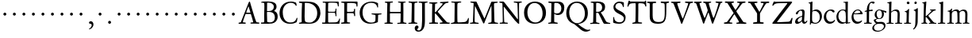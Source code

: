 SplineFontDB: 3.0
FontName: JannonStM
FullName: Sorts Mill Jannon
FamilyName: Sorts Mill Jannon
Weight: Regular
Copyright: Created by trashman with FontForge 2.0 (http://fontforge.sf.net)
UComments: "small: cut 1000px high, no scaling.+AAoA-larger: cut 1200px high, scale by .95." 
Version: 001.000
ItalicAngle: 0
UnderlinePosition: -100
UnderlineWidth: 50
Ascent: 700
Descent: 300
LayerCount: 3
Layer: 0 0 "Back"  1
Layer: 1 0 "Fore"  0
Layer: 2 0 "backup"  0
NeedsXUIDChange: 1
XUID: [1021 658 797806517 9253483]
FSType: 0
OS2Version: 0
OS2_WeightWidthSlopeOnly: 0
OS2_UseTypoMetrics: 1
CreationTime: 1283672823
ModificationTime: 1285407551
OS2TypoAscent: 0
OS2TypoAOffset: 1
OS2TypoDescent: 0
OS2TypoDOffset: 1
OS2TypoLinegap: 90
OS2WinAscent: 0
OS2WinAOffset: 1
OS2WinDescent: 0
OS2WinDOffset: 1
HheadAscent: 0
HheadAOffset: 1
HheadDescent: 0
HheadDOffset: 1
OS2Vendor: 'PfEd'
MarkAttachClasses: 1
DEI: 91125
Encoding: UnicodeBmp
UnicodeInterp: none
NameList: Adobe Glyph List
DisplaySize: -48
AntiAlias: 1
FitToEm: 1
WinInfo: 64 16 4
BeginPrivate: 9
BlueValues 23 [-29 2 394 426 642 685]
OtherBlues 11 [-251 -239]
StdHW 4 [40]
StdVW 4 [72]
StemSnapH 13 [34 40 47 92]
StemSnapV 19 [72 77 78 83 88 92]
BlueFuzz 1 0
BlueScale 9 0.0230233
BlueShift 1 1
EndPrivate
BeginChars: 65536 80

StartChar: a
Encoding: 97 97 0
Width: 422
VWidth: 0
Flags: HW
HStem: -8 57<72 169.985 280 369.445> 375 36<161.036 272.5>
VStem: 26 81<27 114.335> 50 75<275.421 335.943> 246 65<86.3858 197.374> 255 72<225.411 366.521>
LayerCount: 3
Fore
SplineSet
125 315 m 0xd4
 116 289 109 268 78 268 c 0
 62 268 50 277 50 291 c 0
 50 317 76 346 111 368 c 0
 151 394 204 411 251 411 c 0
 294 411 327 394 327 332 c 0xd4
 327 279 311 116 311 99 c 0
 311 61 327 49 340 49 c 0
 379 49 387 90 399 90 c 0
 403 90 412 86 412 78 c 0
 412 56 372 -8 309 -8 c 0
 251 -8 243 69 240 69 c 0
 238 69 223 52 200 34 c 0
 172 12 132 -11 85 -11 c 0
 59 -11 26 8 26 46 c 0xe8
 26 149 145 196 234 222 c 0
 247 226 251 227 252 246 c 0
 253 264 255 283 255 302 c 0
 255 335 249 375 207 375 c 0
 162 375 137 346 125 315 c 0xd4
246 185 m 0xe8
 246 192 244 198 235 198 c 0
 212 198 107 152 107 86 c 0
 107 60 122 48 144 48 c 0
 174 48 200 67 219 82 c 0
 229 90 238 101 240 114 c 0
 243 134 246 160 246 185 c 0xe8
EndSplineSet
EndChar

StartChar: b
Encoding: 98 98 1
Width: 476
VWidth: 0
Flags: HW
HStem: -9 29<178.407 300.22> 357 47<183.645 301.535> 650 20G<134 141.5>
VStem: 71 66<50.3395 347.15> 78 66<100.386 349.406 373.019 601.708> 381 66<112.348 272.263>
LayerCount: 3
Fore
SplineSet
144 373 m 0xec
 144 370 145 362 158 369 c 0
 199 391 225 404 276 404 c 0
 353 404 447 332 447 206 c 0
 447 171 439 138 423 108 c 0
 386 39 308 -9 245 -9 c 0
 177 -9 147 13 118 13 c 0
 90 13 99 -42 82 -42 c 0
 72 -42 66 -37 66 -20 c 0
 66 -8 70 25 71 71 c 0xf4
 72 106 78 393 78 554 c 0xec
 78 575 77 596 69 602 c 0
 55 614 23 613 23 627 c 0
 23 635 36 638 49 641 c 0
 105 654 131 670 137 670 c 0xf4
 146 670 150 666 150 653 c 0
 147 562 144 469 144 373 c 0xec
235 20 m 0
 327 20 381 84 381 184 c 0
 381 279 319 357 221 357 c 2
 211 357 l 2
 194 357 144 349 142 333 c 0
 138 297 137 266 137 229 c 2
 137 106 l 2
 137 45 190 20 235 20 c 0
EndSplineSet
Validated: 1
EndChar

StartChar: c
Encoding: 99 99 2
Width: 411
VWidth: 0
Flags: W
HStem: -29 64<176.002 306.428> 383 36<176.757 282.339>
VStem: 32 73<111.032 281.251>
LayerCount: 3
Fore
SplineSet
238 383 m 0
 150 383 105 295 105 205 c 0
 105 106 166 35 247 35 c 0
 297 35 336 55 350 77 c 0
 356 86 363 94 371 94 c 0
 379 94 383 88 383 79 c 0
 383 41 312 -29 222 -29 c 0
 124 -29 32 46 32 180 c 0
 32 249 61 317 111 363 c 0
 149 398 199 419 257 419 c 0
 317 419 371 396 371 354 c 0
 371 337 355 325 339 325 c 0
 300 325 294 383 238 383 c 0
EndSplineSet
Validated: 1
EndChar

StartChar: d
Encoding: 100 100 3
Width: 477
VWidth: 0
Flags: W
HStem: -28 21G<328.5 336> -9 46<176.673 297.465> 8 32<402.801 463.841> 369 26<170.579 279.618> 660 20G<375.5 380.5>
VStem: 28 62<120.875 277.233> 325 60<40.6379 333.228>
LayerCount: 3
Fore
SplineSet
402 29 m 0x5e
 419 29 442 40 451 40 c 0
 458 40 464 35 464 27 c 0
 464 14 458 12 445 8 c 0
 377 -10 338 -28 334 -28 c 0xbe
 323 -28 323 -24 323 -12 c 2
 323 22 l 2
 323 26 312 19 305 16 c 0
 274 1 248 -9 216 -9 c 0
 93 -9 28 76 28 190 c 0
 28 289 110 395 228 395 c 0
 260 395 309 383 313 383 c 0
 314 383 315 412 315 449 c 0
 315 514 313 605 313 618 c 0
 311 653 243 635 243 654 c 0
 243 665 254 667 266 668 c 0
 300 670 374 680 377 680 c 0
 384 680 390 677 390 670 c 0
 387 621 385 333 385 204 c 0
 385 151 385 101 388 44 c 0
 389 33 393 29 402 29 c 0x5e
258 37 m 0x5e
 328 37 319 47 322 84 c 0
 324 114 325 149 325 183 c 0
 325 219 322 256 319 288 c 0
 314 340 280 369 227 369 c 0
 144 369 90 296 90 208 c 0
 90 103 168 37 258 37 c 0x5e
EndSplineSet
EndChar

StartChar: e
Encoding: 101 101 4
Width: 412
VWidth: 0
Flags: W
HStem: -19 63<162.251 294.44> 272 24<112.013 268.988> 381 27<173.899 273.616>
VStem: 30 60<122.606 270.215> 305 77<286 346>
LayerCount: 3
Fore
SplineSet
361 74 m 0
 361 54 306 -19 208 -19 c 0
 93 -19 30 70 30 175 c 0
 30 298 109 408 234 408 c 0
 279 408 309 385 336 359 c 0
 362 334 382 306 382 293 c 0
 382 279 373 271 355 271 c 2
 105 272 l 2
 94 272 90 238 90 220 c 0
 90 125 143 44 239 44 c 0
 300 44 330 77 348 85 c 0
 354 87 361 80 361 74 c 0
221 381 m 0
 172 381 112 328 112 302 c 0
 112 297 130 296 140 296 c 2
 146 296 l 2
 155 296 232 298 288 312 c 0
 305 316 305 325 305 334 c 0
 305 358 257 381 221 381 c 0
EndSplineSet
EndChar

StartChar: f
Encoding: 102 102 5
Width: 310
VWidth: 0
Flags: HW
HStem: -1 32<22.214 104.845 186.291 266.941> 351 37<183.015 279.082> 353 42<200.363 293.985> 641 40<223.311 308>
VStem: 109 74<32.5261 338.805 388.004 520.545>
LayerCount: 3
Fore
SplineSet
297 681 m 0xd8
 319 681 358 676 358 652 c 0
 358 648 356 643 353 638 c 0
 344 626 330 611 314 611 c 0
 295 611 277 641 257 641 c 0
 239 641 213 622 200 576 c 0
 190 539 183 481 183 404 c 0
 183 394 186 388 195 388 c 0xd8
 204 388 261 394 280 395 c 0
 289 395 294 391 294 376 c 0
 294 362 293 353 283 353 c 0xb8
 262 352 228 352 199 351 c 0
 181 350 183 346 183 335 c 2
 180 92 l 2
 180 90 180 89 180 87 c 0
 180 25 200 32 237 31 c 0
 254 31 267 27 267 14 c 0
 267 2 258 -2 247 -2 c 0
 218 -2 186 1 145 1 c 0
 107 1 63 -1 39 -1 c 0
 28 -1 22 3 22 11 c 0
 22 25 27 31 43 31 c 2
 66 31 l 2
 106 31 109 35 109 102 c 2
 109 324 l 2
 109 332 105 339 99 339 c 0
 85 339 56 332 53 332 c 0
 44 332 43 341 43 346 c 0
 43 370 111 365 111 379 c 0
 111 471 134 558 170 610 c 0
 197 650 229 681 297 681 c 0xd8
EndSplineSet
EndChar

StartChar: g
Encoding: 103 103 6
Width: 426
VWidth: 0
Flags: W
HStem: -249 30<90.8928 239.516> -16 54<110.51 318.578> 129 19<175 238.697> 341 52<346.856 427.885> 348 46<339.002 416.144> 394 24<163.633 244.015>
VStem: -16 54<-183.407 -81.0926> 30 59<58.141 111.396> 58 63<192.155 352.167> 289 61<195.351 346.607> 350 50<-139.6 -44.0045>
LayerCount: 3
Fore
SplineSet
289 274 m 0xe4c0
 289 360 245 394 207 394 c 0
 154 394 121 354 121 288 c 0
 121 195 164 148 206 148 c 0
 260 148 289 210 289 274 c 0xe4c0
350 -84 m 0xe220
 350 -64 328 -16 231 -16 c 2
 191 -16 l 2
 118 -16 38 -50 38 -131 c 0
 38 -205 124 -219 167 -219 c 0
 261 -219 350 -166 350 -84 c 0xe220
156 -249 m 0
 64 -249 -16 -219 -16 -146 c 0xea20
 -16 -47 107 -15 107 -11 c 0
 107 -7 30 38 30 97 c 0xe9
 30 107 39 112 61 119 c 0
 82 126 128 141 128 144 c 0
 128 145 110 157 106 161 c 0
 77 190 58 212 58 277 c 0
 58 352 116 418 208 418 c 0
 252 418 302 394 311 394 c 2
 405 393 l 2
 424 393 428 381 428 370 c 0
 428 354 427 341 417 341 c 0xf480
 399 341 364 347 346 348 c 0
 342 348 339 347 339 346 c 0
 339 342 343 331 344 326 c 0
 347 315 350 299 350 284 c 0
 350 206 310 129 201 129 c 0
 186 129 156 133 148 133 c 0
 144 133 89 102 89 88 c 0xe940
 89 65 137 38 160 38 c 0
 199 38 238 44 267 44 c 0
 340 44 400 10 400 -73 c 0
 400 -175 252 -249 156 -249 c 0
EndSplineSet
Validated: 1
EndChar

StartChar: h
Encoding: 104 104 7
Width: 519
VWidth: 0
Flags: W
HStem: 1 30<9.1272 80.817 151.764 233.989 277.113 346.487 419.538 500.965> 374 42<222.395 327.107> 601 24<29.0476 80.6596> 642 20G<144.5 155.5>
VStem: 83 67<30.5478 338.897> 90 74<232.088 653.5> 356 67<32.4531 347.787>
LayerCount: 3
Fore
SplineSet
301 416 m 0xf6
 416 416 423 348 423 259 c 0
 423 195 418 141 418 59 c 0
 418 39 425 31 442 31 c 2
 474 31 l 2
 489 31 501 29 501 15 c 0
 501 2 489 0 481 0 c 0
 470 0 428 1 385 1 c 0
 343 1 316 -2 301 -2 c 0
 283 -2 277 4 277 14 c 0
 277 23 283 31 299 31 c 2
 319 31 l 2
 345 31 347 37 350 70 c 0
 356 138 356 210 356 282 c 0
 356 293 354 322 345 336 c 0
 331 358 299 374 265 374 c 0
 230 374 187 350 169 337 c 0
 156 327 152 316 152 304 c 2
 150 60 l 2
 150 36 160 29 189 28 c 0
 219 27 234 27 234 16 c 0
 234 1 224 -2 208 -2 c 0
 198 -2 148 1 120 1 c 0
 83 1 25 0 21 0 c 0
 11 0 9 6 9 14 c 0
 9 27 20 28 35 29 c 0
 53 30 82.5627516228 24.9877475192 83 58 c 0xfa
 85 209 90 447 90 578 c 0
 90 598 71 601 58 601 c 2
 48 601 l 2
 36 601 29 603 29 612 c 0
 29 618 33 622 44 625 c 0
 90 638 140 660 149 662 c 0
 150 662 151 662 152 662 c 0
 159 662 164 656 164 651 c 0
 164 635 157 459 157 396 c 0
 157 376 157 353 159 353 c 0
 162 353 187 373 210 388 c 0
 239 407 273 416 301 416 c 0xf6
EndSplineSet
Validated: 524289
EndChar

StartChar: i
Encoding: 105 105 8
Width: 287
VWidth: 0
Flags: HW
HStem: 0 30<32.0969 107.319 184.863 257.847> 341 28<56.008 108.812> 575 82<123.139 200.918>
VStem: 111 71<30.8454 281.802> 116 74<134.285 336.342> 118 88<580.39 650.924>
LayerCount: 3
Fore
SplineSet
118 617 m 0xe4
 118 641 137 657 161 657 c 0
 185 657 206 640 206 617 c 0
 206 587 185 575 161 575 c 0
 137 575 118 593 118 617 c 0xe4
182 435 m 0xf0
 186 435 193 434 193 421 c 0
 193 407 191 391 190 374 c 0xe8
 184 237 182 145 182 71 c 0
 182 32 190 30 223 30 c 2
 239 30 l 2
 254 30 258 25 258 17 c 0
 258 7 250 0 232 0 c 2
 58 0 l 2
 47 0 32 0 32 13 c 0
 32 25 38 30 52 30 c 2
 81 30 l 2
 101 30 108 30 111 68 c 0xf0
 116 134 116 217 116 285 c 0xe8
 116 326 113 334 76 341 c 0
 67 343 56 345 56 355 c 0
 56 361 61 368 78 369 c 0
 118 371 146 397 162 420 c 0
 171 434 179 435 182 435 c 0xf0
EndSplineSet
Validated: 1
EndChar

StartChar: j
Encoding: 106 106 9
Width: 276
VWidth: 0
Flags: HW
HStem: 564 82<86.6953 155.955>
VStem: 81 82<571.121 640.897> 112 78<-107.714 218.594> 122 73<27.2048 424>
LayerCount: 3
Fore
SplineSet
123 643 m 0xc0
 147 643 162 630 162 612 c 0
 162 589 147 566 119 566 c 0
 98 566 84 581 84 600 c 0
 84 622 97 643 123 643 c 0xc0
182 438 m 0
 191 438 193 428 193 420 c 0
 193 296 190 59 188 -1 c 0
 184 -143 84 -238 54 -238 c 0
 47 -238 44 -233 44 -229 c 0
 44 -222 56 -206 59 -203 c 0
 67 -194 87 -173 96 -151 c 0
 107 -124 114 -95 116 -23 c 0xa0
 119 54 122 276 122 289 c 0
 122 328 115 348 88 355 c 0
 75 358 63 358 63 370 c 0
 63 376 71 381 80 384 c 0
 103 391 134 404 151 417 c 0
 163 426 178 438 182 438 c 0
EndSplineSet
Validated: 1
EndChar

StartChar: k
Encoding: 107 107 10
Width: 530
VWidth: 0
Flags: HW
HStem: 2 28<30.2473 95.8232 169.049 221.965 262.041 318.991 421.486 501.971> 365 22<300.058 347.353> 371 28<415.547 487.873> 649 20G<163 172.5>
VStem: 100 67<30.7218 186.859 207.005 322.005> 109 78<542.615 612.356>
DStem2: 188 214 259 242 0.797659 0.603108<56.0376 210.106> 359 102 308 56 0.683941 -0.729537<-165.558 19.2214>
LayerCount: 3
Fore
SplineSet
48 30 m 2xb8
 66 30 l 2
 100 30 100 47 100 77 c 0
 100 188 110 534 110 569 c 0
 110 609 88 611 80 613 c 0
 58 619 54 616 54 628 c 0
 54 636 64 638 75 640 c 0
 127 650 165 670 173 670 c 4
 180 670 187 668 186 656 c 0
 177 517 167 381 167 232 c 0
 167 215 167 205 170 205 c 0
 174 205 184 210 191 215 c 0
 241 249 285 287 335 331 c 0
 343 339 348 344 348 349 c 0
 348 357 338 362 317 363 c 0
 308 363 300 367 300 375 c 0
 300 382 309 387 315 387 c 0xd8
 395 389 459 399 472 399 c 0xb8
 482 399 488 396 488 387 c 0xd8
 488 377 481 372 470 370 c 0
 418 362 409 354 386 336 c 2
 262 241 l 2
 255 235 252 230 252 225 c 0
 252 221 255 213 258 210 c 2
 360 102 l 2
 393 68 428 28 463 28 c 2
 478 28 l 2
 492 28 502 27 502 15 c 0
 502 2 498 -3 480 -3 c 0
 469 -3 410 2 388 2 c 0
 345 2 319 0 278 0 c 0
 268 0 262 6 262 15 c 0
 262 27 276 28 290 28 c 2
 294 28 l 2
 307 28 317 28 317 38 c 0
 317 41 310 53 307 56 c 0
 267 108 211 164 189 184 c 0
 181 192 178 189 170 185 c 0
 165 182 165 179 165 168 c 2
 166 74 l 2
 166 34 173 34 196 29 c 0
 210 26 222 26 222 17 c 0
 222 4 212 0 200 0 c 0
 177 0 145 2 127 2 c 0
 89 2 72 0 48 0 c 0
 35 0 30 9 30 17 c 0
 30 27 37 30 48 30 c 2xb8
EndSplineSet
EndChar

StartChar: l
Encoding: 108 108 11
Width: 280
VWidth: 0
Flags: HW
HStem: 0 32<23.4236 109.219 185.243 256.917> 649 20G<176.5 184.5>
VStem: 112 71<33.116 295.584> 114 77<415.623 610.099>
LayerCount: 3
Fore
SplineSet
115 576 m 0xd0
 115 603 104 608 76 615 c 0
 67 617 60 620 60 626 c 0
 60 635 67 639 75 641 c 0
 92 645 114 651 131 656 c 0
 156 663 177 670 181 670 c 0
 190 670 192 664 192 654 c 0xd0
 189 460 183 261 183 65 c 0
 183 34 197 33 220 33 c 2
 232 33 l 2
 250 33 258 27 258 14 c 0
 258 2 251 0 240 0 c 0
 217 0 214 2 156 2 c 0
 131 2 59 -4 49 -4 c 0
 32 -4 22 -1 22 10 c 0
 22 26 43 27 55 27 c 0
 110 28 112 43 112 75 c 0
 112 186 115 183 115 576 c 0xd0
EndSplineSet
EndChar

StartChar: m
Encoding: 109 109 12
Width: 776
VWidth: 0
Flags: HW
HStem: -1 27<40.0493 115.143 191.308 259.988 298.018 360.171 438.532 503.785 533.177 602.388 683.178 746.878> 378 44<247.595 350.116 483.307 586.961>
VStem: 120 66<27.4755 341.296> 368 66<29.4326 351.965> 614 68<29.7938 350.123>
LayerCount: 3
Fore
SplineSet
336 423 m 0
 384 423 404 408 424 374 c 0
 429 366 430 362 440 371 c 0
 464 392 507 421 558 421 c 0
 649 421 682 372 682 281 c 0
 682 206 676 135 676 58 c 0
 676 34 698 31 713 29 c 0
 732 27 747 28 747 14 c 0
 747 0 728 -1 719 -1 c 0
 712 -1 682 2 646 2 c 0
 613 2 585 0 552 0 c 0
 539 0 532 5 532 15 c 0
 532 24 542 28 550 28 c 2
 561 28 l 2
 600 28 609 31 610 81 c 0
 611 134 614 186 614 238 c 0
 614 256 614 274 613 293 c 0
 612 335 586 380 530 380 c 0
 509 380 490 372 473 363 c 0
 450 351 432 340 432 308 c 0
 432 221 432 143 433 59 c 0
 433 33 450 28 464 28 c 2
 477 28 l 2
 492 28 504 26 504 15 c 0
 504 -1 486 -2 480 -2 c 0
 469 -2 424 0 393 0 c 0
 361 0 351 -1 319 -1 c 0
 304 -1 298 2 298 12 c 0
 298 24 309 26 322 27 c 0
 363 29 365 39 367 74 c 0
 368 94 368 119 368 139 c 2
 368 173 l 2
 368 213 367 259 364 297 c 0
 361 343 357 378 296 378 c 0
 247 378 189 348 188 291 c 0
 187 217 186 145 186 69 c 0
 186 28 198 29 221 27 c 0
 243 25 260 29 260 13 c 0
 260 1 248 -1 225 -1 c 0
 204 -1 177 0 151 0 c 0
 121 0 89 -2 75 -2 c 0
 42 -2 40 4 40 15 c 0
 40 26 57 25 73 26 c 0
 87 27 113 25 116 50 c 0
 120 84 120 130 120 175 c 0
 120 229 120 285 119 330 c 0
 118 377 54 347 54 372 c 0
 54 384 69 384 95 388 c 0
 138 394 147 414 170 442 c 0
 176 450 183 453 188 453 c 0
 193 453 197 449 197 438 c 0
 197 430 189 388 189 383 c 0
 189 368 191 363 195 363 c 0
 198 363 203 367 209 372 c 0
 229 391 269 423 336 423 c 0
EndSplineSet
EndChar

StartChar: n
Encoding: 110 110 13
Width: 496
VWidth: 0
Flags: HW
HStem: -1 32<21.0466 81.0127 155.938 233.993 274.029 345.364 415.647 476.726> 367 48<211.062 335.344>
VStem: 82 71<32.8594 326.543> 349 66<33.8123 286.303> 353 70<83.5684 349.721>
LayerCount: 3
Fore
SplineSet
271 367 m 0xe8
 243 367 205 360 180 344 c 0
 166 335 156 323 156 308 c 0
 155 220 154 146 153 61 c 0
 153 35 175 31 198 29 c 0
 224 27 234 26 234 15 c 0
 234 6 234 -1 214 -1 c 2
 214 -1 54 1 36 1 c 0
 25 1 21 7 21 16 c 0
 21 27 37 30 59 30 c 0
 70 30 81 34 82 54 c 0
 85 138 87 241 87 297 c 0
 87 339 31 320 31 343 c 0
 31 356 43 355 62 358 c 0
 95 363 110 385 125 409 c 0
 129 415 138 433 147 433 c 0
 155 433 160 430 160 420 c 0
 160 416 154 388 154 363 c 0
 154 355 155 351 157 351 c 0
 162 351 171 363 178 369 c 0
 207 394 238 415 296 415 c 0
 354 415 423 399 423 320 c 0xe8
 423 234 415 113 415 56 c 0
 415 39 419 36 434 34 c 0
 453 31 477 36 477 19 c 0
 477 -1 465 -1 458 -1 c 0
 414 -1 395 1 380 1 c 0
 347 1 318 -1 298 -1 c 0
 284 -1 274 3 274 14 c 0
 274 27 284 30 298 31 c 0
 342 34 346 27 349 75 c 0xf0
 353 128 353 161 353 195 c 0
 353 227 353 258 351 305 c 0
 349 353 313 367 271 367 c 0xe8
EndSplineSet
EndChar

StartChar: o
Encoding: 111 111 14
Width: 510
VWidth: 0
Flags: HW
HStem: -19 26<198.463 307.243> 393 27<191.121 301.463>
VStem: 39 71<96.9215 300.356> 391 73<102.219 303.851>
LayerCount: 3
Fore
SplineSet
245 -20 m 0
 130 -20 38 39 38 202 c 0
 38 331 136 421 256 421 c 0
 362 421 464 353 464 209 c 0
 464 55 355 -20 245 -20 c 0
110 217 m 0
 110 96 162 8 250 8 c 0
 362 8 389 129 389 199 c 0
 389 315 324 393 248 393 c 0
 189 393 134 350 116 282 c 0
 111 262 110 241 110 217 c 0
EndSplineSet
EndChar

StartChar: p
Encoding: 112 112 15
Width: 526
VWidth: 0
Flags: HWO
HStem: -245 34<30.0124 101.427 179.793 271.96> 0 34<218.479 366.348> 361 34<30.0766 102.056> 362 57<223.306 347.708>
VStem: 105 73<-207.079 14.8513 64.8072 348.891> 155 32<427.605 473.808> 435 64<116.42 267.687>
LayerCount: 3
Fore
SplineSet
500 219 m 0xd6
 500 102 428 -2 290 -2 c 0
 242 -2 207 11 192 18 c 0
 181 23 180 19 180 14 c 2
 178 -185 l 2
 178 -203 194 -211 242 -211 c 0
 260 -211 272 -218 272 -229 c 0
 272 -241 266 -245 248 -245 c 0
 183 -244 118 -243 46 -242 c 0
 30 -242 30 -235 30 -226 c 0
 30 -214 47 -214 60 -214 c 0
 90 -214 106 -211 106 -157 c 0
 106 -128 105 -30 105 66 c 2
 105 320 l 2
 105 350 92 360 77 360 c 0
 70 360 59 359 51 359 c 0
 40 359 31 363 31 373 c 0
 31 384 34 390 49 391 c 0
 61 392 74 393 84 394 c 0xea
 126 399 145 430 155 460 c 0
 159 471 166 474 174 474 c 0
 181 474 188 468 187 456 c 0
 186 446 179 416 179 403 c 0
 179 384 182 376 188 376 c 0
 191 376 194 378 199 382 c 0
 236 409 274 419 313 419 c 0
 404 419 500 352 500 219 c 0xd6
435 176 m 0
 435 281 364 362 265 362 c 0xda
 240 362 211 358 195 344 c 0
 177 328 177 313 177 286 c 2
 178 166 l 2
 179 124 180 87 196 69 c 0
 212 51 240 34 297 34 c 0
 400 34 435 116 435 176 c 0
EndSplineSet
EndChar

StartChar: q
Encoding: 113 113 16
Width: 475
VWidth: 0
Flags: W
HStem: -247 30<398.965 483.991> -240 25<252.015 321.191> 0 40<178.47 294.974> 370 28<173.8 281.842> 394 20G<390.5 406>
VStem: 22 67<121.084 280.204> 324 69<-213.471 22.2473> 333 69<45.039 333.574>
LayerCount: 3
Fore
SplineSet
396 -102 m 2x2d
 396 -112 393 -173 393 -182 c 0
 393 -208 413 -217 439 -217 c 2
 463 -217 l 2
 475 -217 484 -220 484 -232 c 0
 484 -246 471 -247 459 -247 c 0xae
 438 -247 390 -243 360 -242 c 0
 334 -241 279 -240 270 -240 c 0
 253 -240 252 -235 252 -226 c 0
 252 -220 257 -215 270 -215 c 2
 294 -215 l 2
 314 -215 323 -213 324 -184 c 2
 329 20 l 2
 329 34 316 26 308 24 c 0
 279 15 242 0 209 0 c 0
 99 0 22 86 22 191 c 0
 22 333 157 398 240 398 c 0x76
 315 398 351 360 366 360 c 0
 382 360 379 414 402 414 c 0
 410 414 413 406 412 399 c 0
 406 351 405 297 402 178 c 2
 396 -102 l 2x2d
271 40 m 0
 311 40 333 50 333 66 c 2
 333 286 l 2
 333 334 279 370 224 370 c 0x35
 158 370 89 303 89 202 c 0
 89 104 165 40 271 40 c 0
EndSplineSet
Validated: 1
EndChar

StartChar: r
Encoding: 114 114 17
Width: 371
VWidth: 0
Flags: W
HStem: -1 26<35.0138 100.659 175.828 262.886> 345 60<225 318.5>
VStem: 103 65<32.9292 318.653>
LayerCount: 3
Fore
SplineSet
107 305 m 2
 107 342 44 316 44 342 c 0
 44 352 52 356 66 358 c 0
 112 364 133 395 150 424 c 0
 154 431 158 435 164 435 c 0
 176 435 177 426 177 418 c 0
 177 412 167 370 167 349 c 0
 167 343 169 340 171 340 c 0
 175 340 181 345 190 352 c 0
 215 372 259 405 307 405 c 0
 330 405 358 393 358 362 c 0
 358 320 331 314 308 314 c 0
 280 314 251 345 235 345 c 0
 215 345 205 333 192 321 c 0
 174 304 170 294 170 266 c 0
 170 196 168 127 168 58 c 0
 168 27 193 33 236 29 c 0
 254 27 263 28 263 14 c 0
 263 4 257 -1 236 -1 c 0
 232 -1 190 2 148 2 c 0
 117 2 71 -1 51 -1 c 0
 37 -1 35 6 35 12 c 0
 35 27 54 24 74 25 c 0
 98 27 103 33 103 55 c 2
 107 305 l 2
EndSplineSet
Validated: 1
EndChar

StartChar: s
Encoding: 115 115 18
Width: 351
VWidth: 0
Flags: W
HStem: -10 35<116.707 222.477> 384 33<121.114 222.97>
VStem: 42 32<78.3867 135.962> 44 62<286.255 366.838> 248 66<53.914 135.425> 256 34<301.231 352.923>
LayerCount: 3
Fore
SplineSet
314 118 m 0xd8
 314 48 244 -10 156 -10 c 0
 117 -10 97 -4 78 3 c 0
 56 11 46 17 46 29 c 0
 46 47 42 95 42 115 c 0
 42 133 47 136 60 136 c 0
 70 136 73 126 74 121 c 0
 96 44 123 25 178 25 c 0
 213 25 248 54 248 94 c 0xe8
 248 177 44 184 44 302 c 0
 44 354 84 417 175 417 c 0
 205 417 244 408 269 398 c 0
 286 391 290 378 290 366 c 2
 290 325 l 2
 290 312 288 301 276 301 c 0
 261 301 260 314 256 325 c 0xd4
 244 360 211 384 168 384 c 0
 127 384 106 364 106 329 c 0
 106 239 314 238 314 118 c 0xd8
EndSplineSet
Validated: 1
EndChar

StartChar: t
Encoding: 116 116 19
Width: 352
VWidth: 0
Flags: W
HStem: -12 49<182.43 274.579> 339 32<46.0586 94.375> 349 49<179.152 319.883>
VStem: 95 74<48.0113 324.492> 107 69<132.097 338.868>
LayerCount: 3
Fore
SplineSet
198 -12 m 0xb0
 117 -12 95 32 95 99 c 0xb0
 95 182 107 282 107 319 c 0
 107 338 95 339 80 339 c 2
 66 339 l 2
 55 339 46 343 46 353 c 0
 46 362 49 368 60 371 c 0xc8
 111 387 141 420 154 458 c 0
 157 468 164 474 172 474 c 0
 182 474 188 468 188 459 c 0
 188 447 179 418 179 404 c 0
 179 398 185 398 194 398 c 0
 204 398 289 402 303 402 c 0
 318 402 320 395 320 383 c 0
 320 356 320 350 297 350 c 2
 193 349 l 2
 180 349 176 345 176 335 c 0xa8
 175 266 169 195 169 129 c 0
 169 71 179 37 225 37 c 0
 270 37 295 74 306 74 c 0
 312 74 316 70 316 64 c 0
 316 32 262 -12 198 -12 c 0xb0
EndSplineSet
Validated: 1
EndChar

StartChar: u
Encoding: 117 117 20
Width: 513
VWidth: 0
Flags: W
HStem: -8 49<187.308 286.458> 1 44<412.516 487.229> 366 28<31.0262 91.2388>
VStem: 91 67<72.1013 350.427> 94 77<171.657 389.5> 347 65<74.331 361.016> 349 73<140.809 362.261>
LayerCount: 3
Fore
SplineSet
349 352 m 0xa2
 349 374 258 350 258 382 c 0
 258 392 265 397 275 397 c 0
 297 397 304 395 343 395 c 0
 382 395 398 396 410 396 c 0
 422 396 423 393 422 380 c 0xa2
 419 334 413 248 413 194 c 0
 413 144 412 100 412 72 c 0
 412 54 427 42 440 42 c 0
 451 42 462 44 473 45 c 0
 484 46 490 48 490 32 c 0
 490 15 476 18 412 1 c 0x64
 402 -2 366 -14 358 -14 c 0
 350 -14 346 -9 346 -1 c 2
 346 36 l 2
 346 51 338 45 332 41 c 0
 282 10 254 -8 205 -8 c 0
 104 -8 91 72 91 150 c 0xb4
 91 215 93 279 94 343 c 0
 94 361 70 364 47 366 c 0
 36 367 31 370 31 381 c 0
 31 390 40 394 54 394 c 0
 83 395 124 396 149 396 c 0
 169 396 171 393 171 386 c 0xa8
 171 371 158 256 158 187 c 0
 158 121 166 41 238 41 c 0
 273 41 317 57 338 74 c 0
 346 81 347 92 347 105 c 0xb4
 348 183 349 275 349 352 c 0xa2
EndSplineSet
Validated: 1
EndChar

StartChar: v
Encoding: 118 118 21
Width: 511
VWidth: 0
Flags: W
HStem: -16 21G<246 256.5> 364 32<20.0638 82.902 169.01 237.883 289.633 359.748 405.044 479.987>
LayerCount: 3
Fore
SplineSet
360 344 m 0
 360 367 338 363 319 364 c 0
 303 365 289 364 289 376 c 0
 289 390 306 393 319 393 c 0
 342 393 369 392 392 392 c 0
 416 392 440 394 463 394 c 0
 473 394 480 389 480 380 c 0
 480 365 462 363 445 362 c 0
 405 359 404 355 385 302 c 0
 355 217 308 108 273 24 c 0
 262 -4 262 -16 251 -16 c 0
 241 -16 239 -3 231 15 c 2
 101 314 l 2
 86 349 79 357 63 359 c 0
 42 362 20 359 20 379 c 0
 20 392 31 394 40 394 c 2
 124 394 l 1
 148 395 193 396 217 396 c 0
 229 396 238 394 238 382 c 0
 238 368 228 364 209 364 c 2
 197 364 l 2
 183 364 169 363 169 349 c 0
 169 337 210 227 258 128 c 0
 263 118 273 101 275 101 c 0
 277 101 282 107 287 120 c 0
 315 193 360 333 360 344 c 0
EndSplineSet
Validated: 1
EndChar

StartChar: w
Encoding: 119 119 22
Width: 787
VWidth: 0
Flags: W
HStem: -15 26G<248.5 259 530 540.5> 365 33<24.1372 85.1949 178.456 253.986 302.008 359.976 452.014 520.982 576.015 640.905 691.25 761.947>
VStem: 362 90<295.969 362.117>
LayerCount: 3
Fore
SplineSet
521 382 m 0
 521 367 506 365 489 365 c 0
 471 365 452 364 452 348 c 0
 452 337 516 180 548 120 c 0
 555 107 559 93 565 108 c 0
 592 176 642 309 642 338 c 0
 642 347 642 364 611 367 c 0
 596 368 576 369 576 382 c 0
 576 397 591 398 601 398 c 0
 627 398 652 394 679 394 c 0
 703 394 739 398 750 398 c 0
 759 398 762 389 762 380 c 0
 762 367 754 365 734 365 c 0
 690 365 687 346 665 290 c 0
 627 193 597 114 559 29 c 0
 546 0 546 -10 535 -10 c 0
 525 -10 522 -4 510 25 c 0
 486 86 441 185 408 262 c 0
 400 282 395 293 390 293 c 0
 386 293 382 286 375 268 c 2
 285 35 l 2
 271 -2 264 -15 254 -15 c 0
 243 -15 238 -2 227 27 c 0
 221 42 207 73 201 86 c 2
 95 332 l 2
 81 362 67 366 56 366 c 0
 35 366 24 367 24 384 c 0
 24 395 36 396 46 396 c 0
 75.5224044248 396 80 394 134 394 c 0
 174.384765625 394 222.398249493 398 232 398 c 0
 238 398 254 398 254 381 c 0
 254 362 235 363 218 361 c 0
 194 358 177 356 177 343 c 0
 177 323 222 208 268 108 c 0
 273 96 278 93 283 105 c 0
 309 161 362 304 362 340 c 0
 362 357 342 365 315 366 c 0
 302 366 302 373 302 384 c 0
 302 395 313 399 320 399 c 0
 356 399 372 398 407 398 c 2
 501 398 l 2
 515 398 521 390 521 382 c 0
EndSplineSet
Validated: 524289
EndChar

StartChar: x
Encoding: 120 120 23
Width: 527
VWidth: 0
Flags: W
HStem: 0 31<38.1394 114.051 170.023 223.915 274.009 322.99 410.301 467.671> 368 31<40.0181 109.306 306.084 352.991 410.244 477.94>
VStem: 225 66<180.875 223.344>
DStem2: 134 67 178 66 0.61168 0.791106<6.38626 135.922 229.44 365.367> 261 259 143 311 0.572928 -0.819606<-113.619 11.5393 78.8249 210.41>
LayerCount: 3
Fore
SplineSet
214 209 m 2
 143 311 l 2
 125 337 108 366 74 368 c 0
 46 370 40 372 40 383 c 0
 40 394 49 399 61 399 c 2
 142 399 l 2
 166 399 203 401 227 401 c 0
 243 401 247 390 247 384 c 0
 247 365 198 382 198 354 c 0
 198 346 226 307 261 259 c 0
 269 249 275 250 284 261 c 0
 338 328 353 350 353 360 c 0
 353 367 341 366 332 368 c 0
 319 371 306 371 306 385 c 0
 306 393 314 399 333 399 c 0
 344 399 371 397 394 397 c 0
 418 397 436 398 459 398 c 0
 469 398 478 396 478 385 c 0
 478 375 473 372 458 371 c 0
 423 369 425 365 403 347 c 0
 371 320 336 280 302 237 c 0
 294 228 291 222 291 216 c 0
 291 207 298 199 309 185 c 2
 405 53 l 2
 420 33 427 32 452 29 c 0
 465 27 468 21 468 11 c 0
 468 0 455 -1 446 -1 c 0
 424 -1 409 3 372 3 c 0
 361 3 317 0 299 0 c 0
 286 0 274 1 274 16 c 0
 274 23 281 29 298 30 c 0
 309 31 323 33 323 45 c 0
 323 57 279 116 256 148 c 0
 248 160 242 153 232 142 c 0
 209 115 194 91 178 66 c 0
 173 59 170 52 170 47 c 0
 170 38 178 32 195 31 c 0
 211 30 224 27 224 14 c 0
 224 3 213 1 195 1 c 0
 172 1 145 2 122 2 c 0
 98 2 71 0 48 0 c 0
 38 0 38 7 38 13 c 0
 38 31 50 29 69 31 c 0
 105 35 112 42 134 67 c 0
 177 115 182.975585938 127.021484375 216 165 c 0
 222.975585938 173.021484375 225 179 225 185 c 0
 225 192 221 198 214 209 c 2
EndSplineSet
Validated: 524289
EndChar

StartChar: y
Encoding: 121 121 24
Width: 510
VWidth: 0
Flags: W
HStem: -239 66<58.2445 133.739> 358 34<414.07 493.441> 371 26<26.0095 85.4452 179.577 236.993 304.115 366.922>
LayerCount: 3
Fore
SplineSet
237 384 m 0xa0
 237 372 227 371 215 371 c 2
 203 371 l 2xa0
 189 371 179 369 179 352 c 0
 179 331 220 222 257 120 c 0
 260 113 263 110 266 110 c 0
 271 110 276 115 279 122 c 0
 311 188 368 324 368 352 c 0
 368 361 364 367 335 367 c 2
 324 367 l 2
 314 367 304 368 304 382 c 0
 304 394 311 399 318 399 c 0
 332 399 387 392 402 392 c 0
 450 392 456 394 468 394 c 0
 485 394 494 392 494 380 c 0
 494 362 478 359 458 358 c 0xc0
 424 357 416 348 406 328 c 0
 330 168 271 21 182 -142 c 0
 160 -182 137 -239 82 -239 c 0
 52 -239 37 -223 37 -200 c 0
 37 -180 54 -161 75 -161 c 0
 95 -161 104 -173 115 -173 c 0
 126 -173 130 -168 136 -159 c 0
 173 -98 218 -5 218 1 c 0
 218 4 202 45 195 64 c 2
 103 326 l 2
 91 360 80 367 57 370 c 0
 39 372 26 372 26 384 c 0
 26 394 34 399 42 399 c 0
 64 399 100 396 140 396 c 0
 164 396 197 397 221 397 c 0
 230 397 237 395 237 384 c 0xa0
EndSplineSet
Validated: 1
EndChar

StartChar: z
Encoding: 122 122 25
Width: 421
VWidth: 0
Flags: W
HStem: 0 37<137.729 316.283> 357 33<116.382 266.999> 362 35<140 266.999>
VStem: 267 114<346 392.5>
DStem2: 62 54 138 49 0.572672 0.819784<39.9819 361.188>
LayerCount: 3
Fore
SplineSet
115 414 m 0xd0
 115 402 123 390 138 390 c 2
 140 390 l 1xd0
 318 397 l 2
 332 398 357 400 366 400 c 0
 377 400 381 397 381 388 c 0
 381 377 371 368 363 359 c 0
 336 325 178 106 138 49 c 0
 132 40 140 37 154 37 c 2
 286 41 l 2
 318 42 318 59 332 93 c 0
 339 111 345 144 356 144 c 0
 362 144 371 140 371 128 c 0
 371 95 367 75 367 53 c 0
 367 44 368 31 368 21 c 0
 368 9 368 0 355 0 c 2
 73 0 l 2
 40 0 36 8 36 17 c 0
 36 25 52 39 62 54 c 2
 208 263 l 2
 223 284 267 340 267 352 c 0
 267 357 265 362 257 362 c 2xb0
 173 357 l 2
 97 352 92 342 74 290 c 0
 72 283 64 281 59 281 c 0
 47 281 45 290 45 299 c 0
 45 320 74 382 84 429 c 0
 87 443 95 454 107 454 c 0
 116 454 120 450 120 443 c 0
 120 435 115 423 115 414 c 0xd0
EndSplineSet
Validated: 1
EndChar

StartChar: A
Encoding: 65 65 26
Width: 693
VWidth: 0
Flags: W
HStem: -5 41<42.8186 75.6718 154.009 244.979 390.114 476.986 573.547 673.813> 294 41<259.001 390> 646 20G<356 367.5>
LayerCount: 3
Fore
SplineSet
259 342 m 0
 259 340 261 335 267 335 c 2
 382 335 l 2
 390 335 390 338 390 339 c 0
 390 351 331 525 329 525 c 0
 325 525 259 349 259 342 c 0
425 36 m 2
 436 36 l 2
 458 36 477 37 477 52 c 0
 477 66 404 294 403 294 c 2
 245 294 l 2
 233 294 216 239 211 226 c 0
 194 179 154 74 154 57 c 0
 154 36 166 36 186 36 c 2
 208 36 l 2
 227 36 245 34 245 16 c 0
 245 6 238 -5 220 -5 c 0
 199 -5 154 -2 124 -2 c 0
 106 -2 59 -8 42 -8 c 0
 21 -8 16 -1 16 14 c 0
 16 21 24 34 44 34 c 0
 62 34 69 34 76 36 c 0
 86 38 89 45 94 56 c 2
 334 634 l 2
 343 655 350 666 362 666 c 0
 373 666 378 652 381 642 c 0
 402 567 423 505 446 431 c 2
 514 218 l 1
 529 167 560 92 570 64 c 0
 580 37 597 40 632 37 c 0
 645 36 674 36 674 18 c 0
 674 9 669 -3 643 -3 c 0
 613 -3 550 0 529 0 c 0
 507 0 447 -1 416 -1 c 0
 396 -1 390 6 390 18 c 0
 390 35 406 36 425 36 c 2
EndSplineSet
Validated: 1
EndChar

StartChar: B
Encoding: 66 66 27
Width: 572
VWidth: 0
Flags: W
HStem: -1 43<19.0846 120.713 219.512 394.277> 348 25<212.159 342.719> 610 34<31.1964 123.031> 618 33<216.484 345.344>
VStem: 124 87<53.0174 347.843 373 607.817> 428 85<431.419 557.631> 460 89<116.614 272.587>
LayerCount: 3
Fore
SplineSet
428 496 m 0xdc
 428 580 338 618 258 618 c 2
 234 618 l 2
 218 618 216 614 216 586 c 2
 214 417 l 2
 214 406 212 395 212 387 c 0
 212 378 214 373 224 373 c 2
 244 373 l 2
 275 373 308 374 338 383 c 0
 386 396 428 434 428 496 c 0xdc
128 572 m 0
 126 608 104 610 80 610 c 0
 69 610 57 608 47 608 c 0
 34 608 29 610 29 620 c 0
 29 631 41 640 82 644 c 0xea
 145 649 245 651 285 651 c 0
 421 651 513 604 513 500 c 0xdc
 513 418 432 377 432 374 c 0
 432 372 549 362 549 212 c 0xda
 549 95 472 27 373 8 c 0
 337 2 296 -1 253 -1 c 0
 223 -1 194 0 164 0 c 2
 46 0 l 2
 26 0 19 7 19 23 c 0
 19 36 32 39 47 39 c 2
 85 39 l 2
 101 39 115 39 121 51 c 0
 126 59 126 72 126 86 c 2
 126 119 l 2
 126 158 124 201 124 233 c 0
 124 324 130 413 130 504 c 0
 130 526 129 549 128 572 c 0
217 71 m 0
 217 47 274 42 306 42 c 0
 396 42 460 92 460 176 c 0
 460 304 390 348 252 348 c 0
 216 348 211 348 211 333 c 0
 211 257 217 151 217 71 c 0
EndSplineSet
Validated: 1
EndChar

StartChar: C
Encoding: 67 67 28
Width: 622
VWidth: 0
Flags: W
HStem: -12 40<278.568 479.875> 622 38<292.859 476.3>
VStem: 32 102<196.161 432.086> 561 36<104.003 169.346>
LayerCount: 3
Fore
SplineSet
571 546 m 0
 571 535 563 531 556 531 c 0
 543 531 535 552 529 560 c 0
 510 586 467 622 388 622 c 0
 229 622 134 491 134 345 c 0
 134 111 250 28 373 28 c 0
 475 28 514 62 544 104 c 0
 551 113 556 122 561 134 c 0
 568 151 569 170 583 170 c 0
 592 170 597 165 597 153 c 0
 597 119 584 104 580 60 c 0
 578 38 566 35 535 21 c 0
 462 -12 419 -12 350 -12 c 0
 149 -12 32 141 32 310 c 0
 32 472 139 660 390 660 c 0
 458 660 502 647 538 632 c 0
 554 626 557 625 560 606 c 0
 563 591 571 554 571 546 c 0
EndSplineSet
Validated: 1
EndChar

StartChar: D
Encoding: 68 68 29
Width: 725
VWidth: 0
Flags: W
HStem: -5 37<18.0645 103.406 236.893 441.75> 608 40<17.0606 116.336 203.997 375.432>
VStem: 107 90<63.6289 576.475> 117 87<325.875 604.5> 595 101<201.926 424.429>
LayerCount: 3
Back
SplineSet
18 12 m 4
 18 29 38 30 67 35 c 4
 100 40 107 43 107 74 c 4
 107 89 103 119 103 152 c 6
 103 162 l 5
 107 366 l 6
 107 417 117 568 117 577 c 4
 117 615 104 600 50 608 c 4
 38 610 17 615 17 626 c 4
 17 644 24 648 50 648 c 6
 176 648 l 6
 318 648 427 646 514 608 c 4
 628 558 696 450 696 310 c 4
 696 238 650 58 479 14 c 4
 425 0 402 -5 310 -5 c 4
 265 -5 199 0 157 0 c 4
 115 0 66 -5 51 -5 c 4
 18 -5 18 2 18 12 c 4
362 32 m 4
 421 32 467 59 508 94 c 4
 571 148 595 228 595 310 c 4
 595 482 476 568 345 596 c 4
 312 603 269 608 238 608 c 6
 222 608 l 6
 200 608 204 604 204 592 c 4
 202 465 197 338 197 211 c 4
 197 168 202 102 212 74 c 4
 225 39 294 32 362 32 c 4
EndSplineSet
Fore
SplineSet
18 12 m 0xd8
 18 29 38 30 67 35 c 0
 100 40 107 43 107 74 c 0
 107 89 103 119 103 152 c 2
 107 366 l 2xe8
 107 417 117 568 117 577 c 0
 117 615 104 600 50 608 c 0
 38 610 17 615 17 626 c 0
 17 644 24 648 50 648 c 2
 176 648 l 2
 318 648 427 646 514 608 c 0
 628 558 696 450 696 310 c 0
 696 238 650 58 479 14 c 0
 425 0 402 -5 310 -5 c 0
 265 -5 199 0 157 0 c 0
 115 0 66 -5 51 -5 c 0
 18 -5 18 2 18 12 c 0xd8
362 32 m 0
 421 32 467 59 508 94 c 0
 571 148 595 228 595 310 c 0
 595 482 476 568 345 596 c 0
 312 603 269 608 238 608 c 2
 222 608 l 2
 200 608 204 604 204 592 c 0xd8
 202 465 197 338 197 211 c 0
 197 168 202 102 212 74 c 0
 225 39 294 32 362 32 c 0
EndSplineSet
Validated: 1
EndChar

StartChar: E
Encoding: 69 69 30
Width: 608
VWidth: 0
Flags: W
HStem: -4 39<22.0376 120.801> 0 40<214 506.023> 327 29<214.561 430.231> 606 39<262.751 498.744> 614 35<216.668 461.84> 621 34<40.0339 136.457>
VStem: 124 90<40.6894 323.786> 134 78<153.785 326.959 356.384 611.34> 444 32<212.601 315 362.625 449.749> 520 28<503.352 574.335>
LayerCount: 3
Back
SplineSet
528 645 m 4x33
 544 645 548 629 548 617 c 6
 548 518 l 6
 548 508 538 503 531 503 c 4
 522 503 521 511 520 515 c 4
 509 604 487 600 448 606 c 4
 420 610 297 614 261 614 c 4
 204 614 217 602 214 516 c 4
 213 482 212 447 212 405 c 4x3380
 212 366 213 356 242 356 c 4
 283 356 323 355 364 355 c 4
 437 355 437 363 442 392 c 4
 445 411 445 450 462 450 c 4
 473 450 474 442 474 435 c 4
 474 421 473 381 473 344 c 4
 473 262 476 241 476 228 c 4
 476 220 472 212 464 212 c 4
 441 212 446 246 444 268 c 4
 441 297 436 323 404 324 c 6
 239 327 l 6
 216 327 212 325 212 312 c 4
 212 289 213 258 213 233 c 4
 213 159 214 92 214 59 c 4
 214 45 231 40 244 40 c 6
 425 43 l 6
 501 44 532 66 555 122 c 4
 559 133 563 158 575 158 c 4
 586 158 588 151 588 137 c 4x7540
 588 109 577 80 574 62 c 4
 570 39 570 16 569 7 c 4
 568 -2 558 0 553 0 c 4
 509 1 465 1 422 1 c 4
 335 1 248 0 158 0 c 4x7180
 109 0 70 -4 46 -4 c 4
 35 -4 22 1 22 10 c 4
 22 32 23 35 37 35 c 4
 47 35 77 33 97 33 c 4
 121 33 118 38 124 75 c 4xa580
 129 105 132 260 134 394 c 4
 135 494 138 580 138 594 c 4
 138 619 116 621 90 621 c 6
 62 621 l 6
 50 621 40 626 40 637 c 4
 40 645 45 655 64 655 c 4xab
 86 655 133 649 167 649 c 4
 263 649 430 645 528 645 c 4x33
EndSplineSet
Fore
SplineSet
528 645 m 0x31c0
 544 645 548 629 548 617 c 2
 548 518 l 2
 548 508 538 503 531 503 c 0
 522 503 521 511 520 515 c 0
 509 604 487 600 448 606 c 0x31c0
 420 610 297 614 261 614 c 0
 228 614 215 609 215 584 c 0
 215 556 214 542 214 516 c 0x2ac0
 213 482 212 447 212 405 c 0
 212 366 213 356 242 356 c 0
 283 356 323 355 364 355 c 0
 437 355 437 363 442 392 c 0
 445 411 445 450 462 450 c 0
 473 450 474 442 474 435 c 0
 474 421 473 381 473 344 c 0
 473 262 476 241 476 228 c 0
 476 220 472 212 464 212 c 0
 441 212 446 246 444 268 c 0
 441 297 436 323 404 324 c 2
 239 327 l 2
 216 327 212 325 212 312 c 0x29c0
 212 289 213 258 213 233 c 0
 213 159 214 92 214 59 c 0
 214 45 231 40 244 40 c 2
 425 43 l 2
 501 44 532 66 555 122 c 0
 559 133 563 158 575 158 c 0
 586 158 588 151 588 137 c 0
 588 109 577 80 574 62 c 0
 570 39 570 16 569 7 c 0
 568 -2 558 0 553 0 c 0
 509 1 465 1 422 1 c 0
 335 1 248 0 158 0 c 0x6ac0
 109 0 70 -4 46 -4 c 0
 35 -4 22 1 22 10 c 0
 22 32 23 35 37 35 c 0
 47 35 77 33 97 33 c 0
 121 33 118 38 124 75 c 0xa2c0
 129 105 132 260 134 394 c 0
 135 494 138 580 138 594 c 0
 138 619 116 621 90 621 c 2
 62 621 l 2
 50 621 40 626 40 637 c 0
 40 645 45 655 64 655 c 0xa5c0
 86 655 133 649 167 649 c 0x29c0
 263 649 430 645 528 645 c 0x31c0
EndSplineSet
Validated: 1
EndChar

StartChar: F
Encoding: 70 70 31
Width: 577
VWidth: 0
Flags: W
HStem: -4 40<22.0124 117.2 213.177 307.574> 311 38<210.451 420.984> 606 42<212.189 478.27> 615 36<26.1604 120.23>
VStem: 121 88<42.5259 310.937 349.094 601.931> 428 35<218.559 302.255 359.664 439.792> 507 32<497.084 576.334>
LayerCount: 3
Fore
SplineSet
211 68 m 0xee
 211 38 237 41 264 40 c 0
 284 39 308 36 308 20 c 0
 308 6 298 2 280 2 c 0
 273 2 219 0 168 0 c 0
 116 0 64 -4 38 -4 c 0
 27 -4 22 7 22 16 c 0
 22 34 39 36 66 36 c 0
 96 36 117 41 118 61 c 0
 119 147 121 261 121 355 c 0
 121 480 122 561 122 580 c 0
 122 601 117 614 97 614 c 2
 50 615 l 2
 34 615 26 622 26 636 c 0
 26 649 40 651 53 651 c 0xde
 79 651 78 650 152 650 c 2
 517 648 l 2
 533 648 541 640 541 628 c 2
 539 518 l 2
 539 508 529 497 522 497 c 0
 510 497 507 510 507 524 c 0
 506 564 488 583 480 586 c 0
 444 602 349 606 334 606 c 0
 304 606 278 606 248 604 c 0
 209 601 213 601 212 580 c 0
 210 515 210 449 210 386 c 0
 210 355 211 349 225 349 c 2
 363 352 l 2
 427 353 425 371 428 394 c 0
 430 413 429 440 448 440 c 0
 457 440 463 432 463 420 c 0
 463 406 461 371 461 334 c 0
 461 300 466 248 466 235 c 0
 466 227 458 218 450 218 c 0
 436 218 433 230 431 252 c 0
 426 297 420 309 371 309 c 2
 239 311 l 2
 210 311 209 310 209 287 c 0
 209 213 211 105 211 68 c 0xee
EndSplineSet
Validated: 1
EndChar

StartChar: G
Encoding: 71 71 32
Width: 769
VWidth: 0
Flags: W
HStem: -16 37<298.172 489.319> 267 34<406.1 524.859> 634 38<286.419 496.106>
VStem: 32 91<205.667 445.898> 527 80<48.0508 225.602> 532 82<77.8903 259.875> 580 33<486.463 557.216>
LayerCount: 3
Fore
SplineSet
392 21 m 0xf2
 476 21 525 52 527 76 c 0xf8
 530 116 532 177 532 228 c 0
 532 264 499 264 464 267 c 0
 437 269 405 274 405 288 c 0
 405 300 413 301 423 301 c 2
 566 301 l 2
 612 301 658 301 704 302 c 0
 721 302 723 294 723 288 c 0
 723 256 616 279 614 250 c 2xf4
 607 57 l 2xf8
 606 32 603 36 576 24 c 0
 532 4 445 -16 373 -16 c 0
 134 -16 32 149 32 325 c 0
 32 497 156 672 418 672 c 0
 479 672 557 651 596 628 c 0
 608 621 612 617 612 608 c 0
 612 600 611 600 611 566 c 0
 611 546 613 515 613 502 c 0
 613 494 612 486 602 486 c 0
 582 486 586 499 580 522 c 0
 561 589 499 634 399 634 c 0
 168 634 123 450 123 331 c 0
 123 133 252 21 392 21 c 0xf2
EndSplineSet
Validated: 1
EndChar

StartChar: H
Encoding: 72 72 33
Width: 765
VWidth: 0
Flags: W
HStem: 0 34<36.0494 117.648 442.813 542.85> 305 44<210.043 548.096> 613 34<50.0236 123.897 216.981 305.145 463.033 550.588 633.835 705.982>
VStem: 119 91<37.343 304.975 349.005 565.236> 128 88<350.963 609.663> 544 89<40.0674 282.072> 551 82<62.375 304.866 348.068 611.996>
LayerCount: 3
Back
SplineSet
210 62 m 4xf4
 210 14 302 52 302 17 c 4
 302 1 292 -3 274 -3 c 4
 267 -3 235 -1 184 -1 c 4
 132 -1 86 0 60 0 c 4
 42 0 36 8 36 18 c 4
 36 33 53 34 74 34 c 6
 84 34 l 6
 103 34 119 35 119 62 c 4xf4
 119 78 120 217 122 346 c 4
 124 452 128 551 128 566 c 4
 128 595 123 610 102 610 c 6
 68 611 l 6
 56 611 50 618 50 631 c 4
 50 644 58 645 80 645 c 4
 102 645 124 647 174 647 c 4
 234 647 272 650 287 650 c 4
 295 650 306 649 306 634 c 4
 306 617 272 613 254 613 c 6
 241 613 l 6
 218 613 218 612 216 584 c 4xe8
 210 515 210 458 210 376 c 4
 210 356 211 349 233 349 c 6
 526 348 l 6
 549 348 548 358 549 394 c 4
 551 489 551 567 551 580 c 4
 551 606 551 609 529 612 c 4
 509 615 463 617 463 630 c 4
 463 645 475 647 497 647 c 4
 521 647 563 646 592 646 c 4
 605 646 668 645 691 645 c 4
 710 645 706 629 706 628 c 4
 706 614 681 614 662 614 c 4
 639 614 633 613 633 581 c 4
 633 578 633 575 633 572 c 6xf2
 634 506 l 6
 635 458 635 402 635 347 c 4
 635 236 633 119 633 68 c 4
 633 17 733 46 733 15 c 4
 733 2 728 -3 710 -3 c 4
 703 -3 649 2 598 2 c 4
 546 2 485 -5 459 -5 c 4
 448 -5 442 3 442 12 c 4
 442 34 474 30 501 31 c 4
 525 32 543 28 544 62 c 4
 545 68 549 203 549 286 c 4
 549 304 545 305 518 305 c 6
 237 305 l 6
 213 305 210 304 210 287 c 4
 210 255 211 222 211 191 c 4
 211 135 210 86 210 62 c 4xf4
EndSplineSet
Fore
SplineSet
210 62 m 0xf4
 210 14 302 52 302 17 c 0
 302 1 292 -3 274 -3 c 0
 267 -3 235 -1 184 -1 c 0
 132 -1 86 0 60 0 c 0
 42 0 36 8 36 18 c 0
 36 33 53 34 74 34 c 2
 84 34 l 2
 103 34 119 35 119 62 c 0xf4
 119 78 120 217 122 346 c 0
 124 452 128 551 128 566 c 0
 128 595 123 610 102 610 c 2
 68 611 l 2
 56 611 50 618 50 631 c 0
 50 644 58 644 80 645 c 0
 102 646 124 647 174 647 c 0
 234 647 272 650 287 650 c 0
 295 650 306 649 306 634 c 0
 306 617 272 613 254 613 c 2
 241 613 l 2
 218 613 218 612 216 584 c 0xe8
 210 515 210 458 210 376 c 0
 210 356 211 349 233 349 c 2
 526 348 l 2
 549 348 548 358 549 394 c 0
 551 489 551 567 551 580 c 0
 551 606 551 609 529 612 c 0
 509 615 463 617 463 630 c 0
 463 645 475 647 497 647 c 0
 521 647 570 646 592 646 c 0
 605 646 668 645 691 645 c 0
 710 645 706 629 706 628 c 0
 706 614 681 614 662 614 c 0
 639 614 633 613 633 581 c 0
 633 578 633 575 633 572 c 2xf2
 634 506 l 2
 635 458 635 402 635 347 c 0
 635 236 633 119 633 68 c 0
 633 17 733 46 733 15 c 0
 733 2 728 -3 710 -3 c 0
 703 -3 649 2 598 2 c 0
 546 2 485 -5 459 -5 c 0
 448 -5 442 3 442 12 c 0
 442 34 474 30 501 31 c 0
 525 32 543 28 544 62 c 0
 545 68 549 203 549 286 c 0
 549 304 545 305 518 305 c 2
 237 305 l 2
 213 305 210 304 210 287 c 0
 210 255 211 222 211 191 c 0
 211 135 210 86 210 62 c 0xf4
EndSplineSet
Validated: 1
EndChar

StartChar: I
Encoding: 73 73 34
Width: 327
VWidth: 0
Flags: W
HStem: -2 34<16.6386 114.385 214.771 302.508> 615 33<21.4141 119.185 218.666 307.991>
VStem: 116 90<40.9034 317.5> 126 82<328.819 600.566>
LayerCount: 3
Fore
SplineSet
280 615 m 0xd0
 259 615 232 614 218 601 c 0
 208 592 208 566 208 538 c 0xd0
 208 405 206 148 206 69 c 0
 206 41 240 35 269 32 c 0
 289 30 303 29 303 19 c 0
 303 8.48855253093 295 -2 278 -2 c 0
 271 -2 219 0 168 0 c 0
 116 0 59 -4 33 -4 c 0
 22 -4 16 1 16 10 c 0
 16 32 41 29 66 31 c 0
 101 34 116 32 116 62 c 0xe0
 116 91 126 543 126 576 c 0
 126 612 94 613 65 614 c 0
 42 615 21 618 21 635 c 0
 21 650 30 651 44 651 c 0
 73 651 83 646 169 646 c 0
 238 646 258 648 273 648 c 0
 296 648 308 647 308 632 c 0
 308 616 296 615 280 615 c 0xd0
EndSplineSet
Validated: 524289
EndChar

StartChar: J
Encoding: 74 74 35
Width: 327
VWidth: 0
Flags: W
HStem: -242 39<-27.5714 67.9869> 611 35<15.0524 119.695 216.294 299.637>
VStem: -108 78<-198.96 -116.5> 124 89<-97.6426 599.671>
LayerCount: 3
Fore
SplineSet
-38 -59 m 0
 -12 -59 12 -76 12 -105 c 0
 12 -148 -30 -147 -30 -173 c 0
 -30 -196 -8 -203 18 -203 c 0
 89 -203 114 -119 116 -53 c 0
 117 -17 124 56 124 96 c 0
 124 300 124 535 123 578 c 0
 122 609 98 611 69 611 c 2
 36 611 l 2
 23 611 15 613 15 625 c 0
 15 638 16 646 35 646 c 0
 50 646 74 645 103 645 c 0
 118 645 133 646 150 646 c 2
 281 646 l 2
 295 646 300 641 300 632 c 0
 300 616 286 618 266 614 c 0
 246 610 222 608 216 600 c 0
 211 593 211 585 211 571 c 0
 211 427 213 234 213 106 c 0
 213 -48 194 -115 158 -164 c 0
 122 -212 72 -242 6 -242 c 0
 -63 -242 -108 -201 -108 -137 c 0
 -108 -96 -82 -59 -38 -59 c 0
EndSplineSet
Validated: 1
EndChar

StartChar: K
Encoding: 75 75 36
Width: 703
VWidth: 0
Flags: W
HStem: 0 38<16.1353 113.985 201.932 304.977 352.07 444.99 573.288 672.539> 311 37<204.003 237.016> 601 36<22.3015 118.851> 609 33<212.869 283.818 362.208 445.527> 619 39<531.161 633.883>
VStem: 114 86<40.4258 310.862 348 598.61> 119 90<359.62 597.55>
DStem2: 253 380 310 388 0.696983 0.717087<14.4671 287.472>
LayerCount: 3
Fore
SplineSet
352 20 m 0xca
 352 36 376 37 402 38 c 0
 432 39 445 43 445 53 c 0
 445 60 439 69 427 82 c 2
 234 298 l 2
 228 304 217 315 210 311 c 0
 204 308 200 308 200 294 c 2
 200 69 l 2
 200 41 223 38 248 38 c 2
 271 38 l 2
 290 38 305 35 305 20 c 0
 305 0 297 0 279 0 c 2
 168 0 l 2
 114 0 77 -1 49 -1 c 0
 37 -1 16 0 16 17 c 0
 16 34 34 34 74 36 c 0
 93 37 114 34 114 58 c 0xcc
 114 68 113 126 113 201 c 0
 113 323 119 565 119 581 c 0
 119 596 96 599 75 601 c 0
 47 603 22 599 22 614 c 0
 22 631 30 637 57 637 c 2
 126 637 l 2xe2
 172 637 208 642 253 642 c 0
 277 642 284 637 284 628 c 0
 284 614 274 612 256 609 c 0xd2
 228 605 210 606 209 582 c 0
 206 525 204 412 204 357 c 0
 204 348 204 348 217 348 c 0
 223 348 227 355 253 380 c 0
 281 407 341 472 421 553 c 0
 428 560 447 579 447 593 c 0
 447 600 442 607 426 608 c 0
 394 611 362 607 362 628 c 0
 362 642 366 644 404 645 c 0
 424 646 483 649 496 650 c 0
 530 652 600 658 613 658 c 0
 630 658 634 648 634 640 c 0
 634 624 616 622 599 619 c 0
 585 617 578 615 560 612 c 0
 522 605 489 562 452 529 c 0
 428 508 345 423 310 388 c 0
 297 375 291 368 291 363 c 0
 291 356 301 351 316 335 c 0
 375 273 559 60 588 45 c 0
 598 40 611 38 624 38 c 0
 649 37 673 41 673 24 c 0
 673 2 655 -2 636 -2 c 0
 606 -2 593 0 526 0 c 2
 377 0 l 2
 374 0 352 0 352 20 c 0xca
EndSplineSet
Validated: 1
EndChar

StartChar: L
Encoding: 76 76 37
Width: 583
VWidth: 0
Flags: W
HStem: 0 43<213.396 443.274> 620 31<19.562 123.675> 629 31<228.177 333.586>
VStem: 126 83<47.3108 616.735>
LayerCount: 3
Fore
SplineSet
213 70 m 0xb0
 213 61 216 43 234 43 c 0
 271 43 425 47 467 61 c 0
 532 82 541 175 559 175 c 0
 568 175 572 164 572 149 c 0
 572 133 569 112 567 92 c 0
 564 57 564 25 564 22 c 0
 564 6 548 -2 530 -2 c 0
 523 -2 219 0 168 0 c 0
 116 0 52 -5 26 -5 c 0
 15 -5 4 0 4 10 c 0
 4 42 120 18 120 74 c 0
 120 103 126 546 126 579 c 0
 126 618 124 617 63 620 c 0
 41 621 19 624 19 639 c 0
 19 652 26 653 31 653 c 0
 56 653 57 651 138 651 c 0xd0
 244 651 280 660 311 660 c 0
 322 660 334 659 334 650 c 0
 334 632 326 631 306 629 c 0
 225 620 210 633 210 531 c 0
 210 480 209 424 209 358 c 0
 209 241 210 117 213 70 c 0xb0
EndSplineSet
Validated: 1
EndChar

StartChar: M
Encoding: 77 77 38
Width: 944
VWidth: -2
Flags: W
HStem: -2 35<31.0139 121.955 189.75 308.404 606.169 705.154 813.565 920.851> 615 38<44.7185 147.991>
VStem: 127 53<42.2689 303.777> 712 92<42.1355 325.543>
LayerCount: 3
Fore
SplineSet
446 26 m 2
 446 26 197 521 192 521 c 0
 183 521 180 201 180 110 c 0
 180 44 186 41 240 35 c 0
 276 31 309 33 309 11 c 0
 309 -4 296 -5 277 -5 c 0
 251 -5 199 0 160 0 c 0
 128 0 73 -2 51 -2 c 0
 42 -2 31 0 31 15 c 0
 31 33 50 32 71 33 c 0
 124 36 125 44 127 85 c 0
 132 222 148 584 148 597 c 0
 148 611 136 608 100 615 c 0
 71 621 44 622 44 638 c 0
 44 650 51 653 62 653 c 2
 217 653 l 2
 223 653 235 652 239 645 c 2
 469 190 l 2
 481 166 487 155 491 155 c 0
 493 155 499 168 511 196 c 2
 680 583 l 2
 689 605 702 650 720 650 c 0
 731 650 771 648 798 648 c 0
 827 648 855 649 884 650 c 0
 899 650 909 645 909 631 c 0
 909 604 811 618 795 597 c 0
 791 591 790 581 790 570 c 0
 790 504 801 122 804 74 c 0
 806 37 841 37 873 33 c 0
 898 30 921 29 921 14 c 0
 921 -3 910 -3 885 -3 c 0
 874 -3 817 -1 761 -1 c 0
 705 -1 651 -6 642 -6 c 0
 608 -6 606 1 606 14 c 0
 606 30 632 30 658 32 c 0
 692 34 712 42 712 80 c 2
 712 80 711 529 706 529 c 0
 698 529 485 24 485 24 c 2
 480 12 473 6 466 6 c 0
 458 6 453 13 446 26 c 2
EndSplineSet
Validated: 1
EndChar

StartChar: N
Encoding: 78 78 39
Width: 758
VWidth: 0
Flags: W
HStem: -27 21G<610 622> -3 37<16.0139 112.222 163.467 276.849> 619 40<7.09814 101.58> 630 34<461.084 572.923 637.566 717.951>
VStem: 107 41<348.284 506.991> 116 45<38.2014 265.977> 579 49<359.8 620.713> 592 41<131.008 383.023>
DStem2: 171 628 176 482 0.644871 -0.764291<79.7102 647.831>
LayerCount: 3
Fore
SplineSet
171 628 m 2xe8
 485 253 l 2
 514 219 580 131 587 131 c 0
 592 131 592 142 592 179 c 0xe9
 592 215 585 473 579 574 c 0
 577 605 581 615 556 624 c 0
 546 628 532 629 518 630 c 0
 490 632 461 633 461 648 c 0
 461 658 464 667 485 667 c 0
 506 667 504 664 591 664 c 0
 642 664 669 666 692 666 c 0
 701 666 718 664 718 648 c 0
 718 632 702 631 683 630 c 0
 666 629 649 631 637 621 c 0
 630 615 629 601 629 573 c 0
 629 546 628 454 628 427 c 0xd2
 628 266 633 153 633 -3 c 0
 633 -27 624 -27 620 -27 c 0
 600 -27 603 -24 500 98 c 2
 176 482 l 2
 163 497 155 507 151 507 c 0
 148 507 148 494 148 482 c 0xd9
 148 378 158 129 161 62 c 0
 162 34 200 35 221 34 c 0
 256 32 277 33 277 13 c 0
 277 -2 264 -3 245 -3 c 0
 219 -3 179 0 140 0 c 0
 108 0 58 -2 36 -2 c 0
 27 -2 16 0 16 15 c 0
 16 33 35 33 56 33 c 0
 112 33 116 44 116 85 c 0xd4
 116 217 109 457 107 548 c 0
 106 610 102 611 61 619 c 0
 41 623 7 620 7 640 c 0
 7 657 16 659 26 659 c 2
 64 659 l 2
 82 659 101 661 119 661 c 0
 142 661 149 655 171 628 c 2xe8
EndSplineSet
Validated: 1
Layer: 2
SplineSet
171 628 m 6xec
 485 253 l 6
 514 219 580 131 587 131 c 4
 592 131 592 142 592 179 c 4
 592 215 590 470 589 574 c 4
 589 619 575 627 528 630 c 4
 500 632 471 633 471 648 c 4
 471 658 474 667 495 667 c 4
 516 667 514 664 601 664 c 4
 652 664 679 666 702 666 c 4
 711 666 728 664 728 648 c 4
 728 632 712 631 693 630 c 4xdc
 650 627 640 630 639 573 c 4
 636 365 633 193 633 -3 c 4
 633 -27 624 -27 620 -27 c 4
 600 -27 603 -24 500 98 c 6
 176 482 l 6
 163 497 155 507 151 507 c 4
 148 507 148 494 148 482 c 4
 148 378 150 129 153 62 c 4
 154 34 190 35 211 34 c 4
 246 32 267 33 267 13 c 4
 267 -2 254 -3 235 -3 c 4
 209 -3 169 0 130 0 c 4
 98 0 48 -2 26 -2 c 4
 17 -2 6 0 6 15 c 4
 6 33 25 33 46 33 c 4
 102 33 106 44 106 85 c 4
 106 215 107 408 107 548 c 4
 107 610 102 611 61 619 c 4
 41 623 7 620 7 640 c 4
 7 657 16 659 26 659 c 6
 64 659 l 6
 82 659 101 661 119 661 c 4
 142 661 149 655 171 628 c 6xec
171 628 m 2xd0
 485 253 l 2
 514 219 580 131 587 131 c 0
 592 131 592 142 592 179 c 0xd2
 592 215 585 473 579 574 c 0
 577 605 581 615 556 624 c 0
 546 628 532 629 518 630 c 0
 490 632 461 633 461 648 c 0
 461 658 464 667 485 667 c 0
 506 667 504 664 591 664 c 0
 642 664 669 666 692 666 c 0
 701 666 718 664 718 648 c 0
 718 632 702 631 683 630 c 0
 666 629 649 631 637 621 c 0
 630 615 629 601 629 573 c 0
 629 546 628 454 628 427 c 0xa4
 628 266 633 153 633 -3 c 0
 633 -27 624 -27 620 -27 c 0
 600 -27 603 -24 500 98 c 2
 176 482 l 2
 163 497 155 507 151 507 c 0
 148 507 148 494 148 482 c 0xb2
 148 378 158 129 161 62 c 0
 162 34 200 35 221 34 c 0
 256 32 277 33 277 13 c 0
 277 -2 264 -3 245 -3 c 0
 219 -3 179 0 140 0 c 0
 108 0 58 -2 36 -2 c 0
 27 -2 16 0 16 15 c 0
 16 33 35 33 56 33 c 0
 112 33 116 44 116 85 c 0xa8
 116 217 109 457 107 548 c 0
 106 610 102 611 61 619 c 0
 41 623 7 620 7 640 c 0
 7 657 16 659 26 659 c 2
 64 659 l 2
 82 659 101 661 119 661 c 0
 142 661 149 655 171 628 c 2xd0
EndSplineSet
EndChar

StartChar: O
Encoding: 79 79 40
Width: 786
VWidth: 0
Flags: W
HStem: -19 40<307.376 481.249> 622 44<274.636 459.692>
VStem: 36 106<202.247 450.859> 621 107<188.728 433.798>
LayerCount: 3
Fore
SplineSet
728 322 m 0
 728 94 570 -19 374 -19 c 0
 194 -19 36 86 36 326 c 0
 36 548 204 666 380 666 c 0
 576 666 728 542 728 322 c 0
367 622 m 0
 217.726469659 622 142 481.448263612 142 333 c 0
 142 132 270 21 392 21 c 0
 523 21 621 126 621 298 c 0
 621 496 506 622 367 622 c 0
EndSplineSet
Validated: 1
EndChar

StartChar: P
Encoding: 80 80 41
Width: 557
VWidth: 0
Flags: W
HStem: -6 39<23.0049 111.878 215.082 323.975> 264 49<244.303 379.422> 618 41<215.686 355.971>
VStem: 113 99<41.3421 302.993 320.308 325> 124 86<348.51 614.836> 437 93<380.09 541.97>
LayerCount: 3
Fore
SplineSet
214 558 m 0xec
 213 540 210 442 210 375 c 0
 210 341 212 330 223 324 c 0
 239 316 279 313 298 313 c 0
 387 313 437 367 437 463 c 0
 437 554 370 618 268 618 c 0
 208 618 216 612 214 558 c 0xec
212 277 m 2xf4
 212 66 l 2
 212 40 235 41 260 37 c 0
 290 33 324 32 324 14 c 0
 324 -2 317 -7 299 -7 c 0
 292 -7 219 0 168 0 c 0
 116 0 69 -6 43 -6 c 0
 29 -6 22 -3 22 6 c 0
 22 33 50 29 78 33 c 0
 97 35 113 41 113 60 c 0xf4
 113 89 124 560 124 593 c 0xec
 124 636 26 602 26 640 c 0
 26 657 38 661 53 661 c 0
 75 661 122 656 172 656 c 0
 233 656 265 659 327 659 c 0
 402 659 530 638 530 484 c 0
 530 387 476 264 330 264 c 0
 264 264 217 303 216 303 c 0
 214 303 212 293 212 277 c 2xf4
EndSplineSet
Validated: 1
EndChar

StartChar: Q
Encoding: 81 81 42
Width: 767
VWidth: 0
Flags: W
HStem: -245 58<647.481 753.002> 622 41<279.119 463.164>
VStem: 42 93<201.561 441.843> 628 94<187.703 434.767>
LayerCount: 3
Fore
SplineSet
367 622 m 0
 218 622 135 483 135 335 c 0
 135 134 262 12 384 12 c 0
 515 12 628 124 628 296 c 0
 628 494 519 622 367 622 c 0
380 663 m 0
 579 663 722 534 722 321 c 0
 722 -8 415 -5 415 -14 c 0
 415 -20 628 -187 721 -187 c 0
 767 -187 774 -175 784 -175 c 0
 793 -175 797 -190 797 -194 c 0
 797 -202 784 -210 774 -214 c 0
 744 -227 706 -245 668 -245 c 0
 528 -245 454 -130 314 -30 c 0
 302 -22 292 -11 276 -6 c 0
 142 33 42 146 42 310 c 0
 42 530 193 663 380 663 c 0
EndSplineSet
Validated: 1
EndChar

StartChar: R
Encoding: 82 82 43
Width: 679
VWidth: 0
Flags: W
HStem: 0 31<19.4814 110.113 555.26 654.083> 322 25<209.393 278.117> 618 36<34.4535 122.307 210.176 314.935>
VStem: 113 95<40.0172 317.957> 125 83<317.957 322 347.231 615.197> 398 92<408.098 551.5>
LayerCount: 3
Fore
SplineSet
208 292 m 2xf4
 208 66 l 2
 208 40 228 40 258 34 c 0
 288 28 316 24 316 11 c 0
 316 -5 308 -7 296 -7 c 0
 289 -7 219 0 168 0 c 0
 116 0 64 -6 38 -6 c 0
 24 -6 17 -3 17 6 c 0
 17 33 60 27 88 31 c 0
 107 33 110 41 113 60 c 0xf4
 116 85 125 447 125 561 c 0xec
 125 578 124 589 124 593 c 0
 122 615 99 618 76 618 c 2
 63 618 l 2
 47 618 34 619 34 632 c 0
 34 648 50 650 66 652 c 0
 75 653 86 654 98 654 c 2
 164 654 l 2
 189 654 217 656 246 656 c 0
 371 656 490 626 490 496 c 0
 490 413 450 368 387 344 c 0
 366 336 356 334 356 328 c 0
 356 324 361 318 370 306 c 0
 422 243 464 164 507 92 c 0
 536 45 553 44 628 29 c 0
 648 25 655 22 655 9 c 0
 655 -2 645 -3 631 -3 c 0
 585 -3 539 -2 493 -2 c 0
 444 -2 438 21 427 41 c 2
 292 289 l 2
 284 303 275 322 252 322 c 2
 229 322 l 2
 211 322 208 315 208 292 c 2xf4
209 590 m 0
 209 572 207 442 207 375 c 0
 207 350 207 347 242 347 c 0
 331 347 398 383 398 479 c 0
 398 568 328 616 230 616 c 0
 211 616 209 598 209 590 c 0
EndSplineSet
Validated: 1
EndChar

StartChar: S
Encoding: 83 83 44
Width: 510
VWidth: 0
Flags: W
HStem: -21 45<175.443 351.774> 626 45<185.83 323.576>
VStem: 70 31<102.875 189.985> 79 59<459.981 577.648> 370 37<498.163 576.219> 407 55<79.0672 202.615>
LayerCount: 3
Back
SplineSet
138 516 m 0xd8
 138 455 193 431 262 393 c 0
 351 344 462 301 462 174 c 0
 462 78 404 -21 256 -21 c 0
 199 -21 129 -9 99 3 c 0
 74 13 68 15 68 25 c 0
 68 51 70 74 70 96 c 2
 70 160 l 2
 70 172 74 190 86 190 c 0
 95 190 100 185 101 176 c 0xe4
 104 133 108 110 129 83 c 0
 158 46 212 24 272 24 c 0
 365 24 407 86 407 142 c 0
 407 297 79 269 79 500 c 0
 79 584 154 671 269 671 c 0
 318 671 360 661 396 646 c 0
 405 642 407 633 407 625 c 0xd4
 407 614 406 605 406 593 c 0
 406 568 407 539 407 522 c 0
 407 504 404 498 390 498 c 0
 378 498 373 519 370 533 c 0
 354 601 302 626 253 626 c 0
 197 626 138 586 138 516 c 0xd8
EndSplineSet
Fore
SplineSet
138 514 m 0xd8
 138 381 462 385 462 174 c 0
 462 78 404 -21 256 -21 c 0
 199 -21 129 -9 99 3 c 0
 74 13 68 15 68 25 c 0
 68 51 70 74 70 96 c 2
 70 160 l 2
 70 172 74 190 86 190 c 0
 95 190 100 185 101 176 c 0xe4
 104 133 108 110 129 83 c 0
 158 46 212 24 272 24 c 0
 365 24 407 86 407 142 c 0
 407 297 79 269 79 500 c 0
 79 584 154 671 269 671 c 0
 318 671 360 661 396 646 c 0
 405 642 407 633 407 625 c 0xd4
 407 614 406 605 406 593 c 0
 406 568 407 539 407 522 c 0
 407 504 404 498 390 498 c 0
 378 498 373 519 370 533 c 0
 354 601 302 626 253 626 c 0
 197 626 138 585 138 514 c 0xd8
EndSplineSet
Validated: 1
EndChar

StartChar: T
Encoding: 84 84 45
Width: 633
VWidth: 0
Flags: W
HStem: -6 42<172.811 264.984 359.345 482.529> 604 52<93.8424 277.858 362.782 546.991>
VStem: 19 39<501.347 564.87> 270 88<42.8855 330.865> 278 83<287.283 603.09>
LayerCount: 3
Fore
SplineSet
358 69 m 0xf0
 358 41 370 44 406 40 c 0
 414 39 435 38 452 36 c 0
 473 34 483 31 483 19 c 0
 483 3 467 -2 449 -2 c 0
 442 -2 371 0 320 0 c 0
 268 0 211 -6 185 -6 c 0
 174 -6 172 1 172 10 c 0
 172 30 204 31 228 36 c 0
 251 41 266 40 270 78 c 0xf0
 274 121 278 397 278 529 c 2
 278 570 l 2
 278 588 278 604 267 604 c 2
 225 604 l 2
 186 604 137 601 107 590 c 0
 84 581 68 555 58 534 c 0
 49 516 44 500 34 500 c 0
 19 500 19 509 19 516 c 0
 19 549 31 587 45 640 c 0
 47 647 53 686 71 686 c 0
 92 686 96 658 109 658 c 0
 210 658 287 656 365 656 c 0
 498 656 484 653 552 653 c 0
 578 653 567 686 590 686 c 0
 607 686 609 663 609 637 c 0
 609 627 608 614 608 606 c 0
 608 577 614 539 614 527 c 0
 614 520 612 504 600 504 c 0
 570 504 582 562 547 583 c 0
 516 602 436 604 409 604 c 2
 393 604 l 2
 365 604 361 590 361 558 c 0xe8
 361 546 362 420 362 404 c 0
 361 274 358 142 358 69 c 0xf0
EndSplineSet
Validated: 1
EndChar

StartChar: U
Encoding: 85 85 46
Width: 746
VWidth: 0
Flags: W
HStem: -25 55<264.216 489.761> 617 47<11.6442 95.4095 191.419 299.778 442.369 557.285 622.473 703.456>
VStem: 97 91<112.488 615.331> 570 48<172.148 605.514>
LayerCount: 3
Fore
SplineSet
618 378 m 0
 618 84 581 -25 353 -25 c 0
 241 -25 97 0 97 190 c 2
 97 586 l 2
 97 618 74 616 47 621 c 0
 41 622 11 623 11 638 c 0
 11 648 22 663 41 663 c 0
 61 663 89 660 122 660 c 0
 168 660 242 664 260 664 c 0
 288 664 300 658 300 638 c 0
 300 618 272 617 228 617 c 0
 206 617 188 615 188 568 c 2
 188 243 l 2
 188 128 206 30 368 30 c 0
 516 30 570 72 570 306 c 0
 570 379 570 462 568 531 c 0
 566 602 563 612 497 617 c 0
 444 621 442 633 442 644 c 0
 442 661 452 666 480 666 c 0
 494 666 538 660 575 660 c 0
 605 660 651 668 679 668 c 0
 698 668 706 659 706 648 c 0
 706 628 680 625 658 619 c 0
 622 610 620 609 620 562 c 0
 620 511 618 434 618 378 c 0
EndSplineSet
Validated: 1
EndChar

StartChar: V
Encoding: 86 86 47
Width: 727
VWidth: 0
Flags: W
HStem: -23 21G<342.5 356.5> 616 42<14.0283 94.5334 213.667 317.992 618.815 711.947>
LayerCount: 3
Back
SplineSet
318 637 m 4
 318 626 307 618 292 616 c 4
 272 613 213 621 213 590 c 4
 213 580 321 271 374 153 c 4
 378 144 382 139 386 139 c 4
 390 139 394 143 398 153 c 4
 433 235 557 562 557 596 c 4
 557 628 455 605 455 636 c 4
 455 655 474 659 493 659 c 4
 522 659 548 656 582 656 c 4
 665 656 682 658 690 658 c 4
 704 658 712 648 712 638 c 4
 712 622 694 617 676 615 c 4
 642 611 622 618 601 560 c 4
 568 466 407 85 379 6 c 4
 369 -22 362 -23 351 -23 c 4
 334 -23 327 5 318 36 c 4
 308 70 295 100 291 111 c 6
 104 577 l 5
 89 634 14 604 14 637 c 4
 14 653 50 655 60 655 c 4
 84 655 119 654 163 654 c 4
 189 654 268 658 294 658 c 4
 307 658 318 650 318 637 c 4
EndSplineSet
Fore
SplineSet
318 637 m 0
 318 626 307 618 292 616 c 0
 272 613 213 621 213 590 c 0
 213 580 321 271 374 153 c 0
 378 144 382 139 386 139 c 0
 390 139 394 143 398 153 c 0
 433 235 557 562 557 596 c 0
 557 628 455 605 455 636 c 0
 455 655 474 659 493 659 c 0
 522 659 548 656 582 656 c 0
 665 656 682 658 690 658 c 0
 704 658 712 648 712 638 c 0
 712 622 694 617 676 615 c 0
 642 611 622 618 601 560 c 0
 568 466 407 85 379 6 c 0
 369 -22 362 -23 351 -23 c 0
 334 -23 327 5 318 36 c 0
 308 70 295 100 291 111 c 2
 104 577 l 2
 94 603 84 607 71 612 c 0
 53 619 14 615 14 637 c 0
 14 653 50 655 60 655 c 0
 84 655 119 654 163 654 c 0
 189 654 268 658 294 658 c 0
 307 658 318 650 318 637 c 0
EndSplineSet
Validated: 1
EndChar

StartChar: W
Encoding: 87 87 48
Width: 943
VWidth: 0
Flags: W
HStem: -23 21G<310.5 321 591 604.5> 619 38<16.6303 78.8196 190.535 259.896 485.589 557.915 693.117 786.262 853.568 910.971>
VStem: 787 124<583 643.5>
LayerCount: 3
Fore
SplineSet
787 596 m 0
 787 613 758 616 732 619 c 0
 711 621 693 626 693 636 c 0
 693 655 710 659 720 659 c 0
 749 659 781 656 815 656 c 0
 834 656 879 657 887 657 c 0
 901 657 911 650 911 637 c 0
 911 626 904 622 894 620 c 0
 855 612 852 603 839 567 c 2
 762 358 l 1
 709 218 645 58 628 10 c 0
 618 -18 610 -23 599 -23 c 0
 583 -23 566 44 563 53 c 2
 492 271 l 2
 481 304 475 320 470 320 c 0
 464 320 458 302 445 270 c 0
 399 157 355 44 342 6 c 0
 333 -20 325 -20 317 -20 c 0
 304 -20 296 4 287 36 c 0
 277 70 265 100 261 111 c 2
 94 577 l 2
 83 608 59 611 41 614 c 0
 27 616 16 619 16 633 c 0
 16 649 30 654 40 654 c 2
 143 654 l 2
 169 654 212 657 238 657 c 0
 251 657 260 649 260 636 c 0
 260 621 246 620 230 619 c 0
 211 618 190 617 190 595 c 0
 190 585 281 302 334 184 c 0
 339 173 344 156 352 156 c 0
 356 156 361 161 367 176 c 0
 381 209 410 279 438 353 c 0
 444 369 448 376 448 386 c 0
 448 395 445 405 438 428 c 2
 389 577 l 2
 371 632 305 604 305 637 c 0
 305 653 317 657 327 657 c 0
 365 655 402 653 440 653 c 0
 467 653 514 656 538 656 c 0
 551 656 558 649 558 636 c 0
 558 622 545 621 528 620 c 0
 507 619 484 614 484 591 c 0
 484 581 569 296 617 175 c 0
 622 163 626 157 631 157 c 0
 635 157 640 162 646 175 c 0
 686 258 787 570 787 596 c 0
EndSplineSet
Validated: 1
EndChar

StartChar: X
Encoding: 88 88 49
Width: 741
VWidth: 0
Flags: W
HStem: -2 39<184.008 278.976 620.478 717.701> 621 40<38.1167 123.575 422.032 500.996 585.415 689.928>
DStem2: 346 447 293 354 0.55797 -0.829861<-184.49 42.8188 135.944 398.53> 302 303 317 257 0.573668 0.819088<-232.149 0.00972486 132.417 335.589>
LayerCount: 3
Fore
SplineSet
293 354 m 2
 124 606 l 2
 115 618 102 619 90 620 c 0
 42 623 38 629 38 644 c 0
 38 660 56 666 73 666 c 0
 105 666 116 663 174 663 c 0
 209 663 261 664 296 664 c 0
 313 664 327 659 327 649 c 0
 327 605 251 635 251 606 c 0
 251 594 255 589 346 447 c 0
 360 425 367 414 374 414 c 0
 381 414 387 425 403 447 c 2
 489 570 l 2
 495 579 501 592 501 602 c 0
 501 611 496 619 481 621 c 0
 458 625 422 619 422 642 c 0
 422 655 433 661 459 661 c 2
 560 661 l 2
 595 661 618 664 651 664 c 0
 665 664 690 663 690 642 c 0
 690 620 664 626 642 621 c 0
 599 613 601 618 575 591 c 0
 531 546 459 441 409 388 c 0
 404 383 401 378 401 372 c 0
 401 363 407 354 413 345 c 2
 579 111 l 2
 615 60 617 46 664 41 c 0
 692 38 718 38 718 14 c 0
 718 -3 686 -7 673 -7 c 0
 645 -7 575 0 531 0 c 0
 513 0 461 -4 431 -4 c 0
 410 -4 400 -2 400 17 c 0
 400 52 483 18 483 58 c 0
 483 74 393 204 360 255 c 0
 350 271 344 278 338 278 c 0
 332 278 327 271 317 257 c 0
 285 213 222 115 200 89 c 0
 189 76 184 65 184 57 c 0
 184 45 195 37 221 37 c 2
 232 37 l 2
 254 37 279 36 279 18 c 0
 279 1 246 -2 220 -2 c 0
 187 -2 185 0 152 0 c 0
 117 0 78 -3 45 -3 c 0
 23 -3 6 9 6 15 c 0
 6 39 35 41 64 44 c 0
 109 48 111 60 143 100 c 2
 302 303 l 2
 310 313 314 317 314 321 c 0
 314 327 308 332 293 354 c 2
EndSplineSet
Validated: 1
EndChar

StartChar: Y
Encoding: 89 89 50
Width: 741
VWidth: 0
Flags: W
HStem: -2 48<177.173 303.793 397.083 513.733> 624 43<16.0184 98.9973 222.02 317.984 414.133 508.991 585.588 687.983>
VStem: 304 91<49.3687 340.219>
LayerCount: 3
Fore
SplineSet
318 646 m 0
 318 627 296 626 273 624 c 0
 250 622 222 624 222 608 c 0
 222 597 303 478 348 401 c 0
 364 374 375 358 378 358 c 0
 381 358 389 371 402 396 c 0
 437 463 509 595 509 604 c 0
 509 613 496 622 481 623 c 0
 460 625 414 620 414 644 c 0
 414 657 423 667 447 667 c 0
 485 667 523 665 560 665 c 0
 589 665 624 669 652 669 c 0
 666 669 688 664 688 646 c 0
 688 624 664 624 642 621 c 0
 599 615 599 620 575 591 c 0
 539 547 435 374 400 320 c 0
 396 314 395 303 395 293 c 2
 395 90 l 2
 395 46 409 50 444 46 c 0
 473 43 514 48 514 24 c 0
 514 14 511 -2 473 -2 c 0
 441 -2 433 0 348 0 c 0
 276 0 223 -4 198 -4 c 0
 188 -4 176 -1 176 16 c 0
 176 44 209 44 244 46 c 0
 272 48 304 46 304 71 c 2
 304 286 l 2
 304 314 298 320 287 336 c 2
 99 606 l 2
 90 618 74 621 62 622 c 0
 22 626 16 630 16 645 c 0
 16 661 31 667 48 667 c 0
 80 667 97 665 155 665 c 0
 190 665 243 667 278 667 c 0
 303 667 318 660 318 646 c 0
EndSplineSet
Validated: 1
EndChar

StartChar: Z
Encoding: 90 90 51
Width: 718
VWidth: 0
Flags: W
HStem: 0 64<390.188 592.25> -0 48<184.007 348.812> 613 47<141.641 504.996> 665 20G<100 112.5>
DStem2: 40 32 188 66 0.638018 0.770022<111.199 736.985>
LayerCount: 3
Fore
SplineSet
40 32 m 2x70
 498 589 l 2
 503 595 505 600 505 604 c 0
 505 610 500 613 490 613 c 2
 279 610 l 2
 175 609 114 603 78 558 c 0
 65 542 58 532 48 532 c 0
 36 532 36 541 36 543 c 0
 36 581 59 605 80 660 c 0
 88 680 97 685 103 685 c 0
 122 685 110 653 141 653 c 0
 154 653 210 655 240 655 c 2
 628 660 l 2
 649 660 658 651 658 641 c 0
 658 636 656 631 652 626 c 2
 188 66 l 2
 185 63 184 59 184 57 c 0
 184 50 194 48 204 48 c 2x70
 535 64 l 2xb0
 586 66 606 92 627 146 c 0
 639 175 651 178 658 178 c 0
 663 178 670 175 670 159 c 0
 670 124 655 110 652 61 c 2
 650 24 l 2
 649 14 644 0 632 0 c 2
 65 -0 l 2
 44 0 34 1 34 10 c 0
 34 15 34 24 40 32 c 2x70
EndSplineSet
Validated: 1
EndChar

StartChar: space
Encoding: 32 32 52
Width: 248
VWidth: 0
Flags: W
LayerCount: 3
EndChar

StartChar: comma
Encoding: 44 44 53
Width: 306
VWidth: 0
Flags: W
HStem: -174 28<102.887 141.635> -9 80<113.625 185.535>
VStem: 190 54<-99.9459 -13.964>
LayerCount: 3
Fore
SplineSet
142 -9 m 0
 117 -9 104 3 104 22 c 0
 104 51 131 71 162 71 c 0
 205 71 244 30 244 -28 c 0
 244 -114 159 -174 112 -174 c 0
 106 -174 102 -170 102 -164 c 0
 102 -154 115 -151 124 -146 c 0
 157 -128 190 -87 190 -48 c 0
 190 -22 175 -9 142 -9 c 0
EndSplineSet
Validated: 1
EndChar

StartChar: period
Encoding: 46 46 54
Width: 298
VWidth: 0
Flags: W
HStem: -17 92<114.347 191.653>
VStem: 107 92<-9.65255 67.6526>
LayerCount: 3
Fore
SplineSet
107 29 m 0
 107 54 128 75 153 75 c 0
 178 75 199 54 199 29 c 0
 199 4 178 -17 153 -17 c 0
 128 -17 107 4 107 29 c 0
EndSplineSet
Validated: 1
EndChar

StartChar: hyphen
Encoding: 45 45 55
Width: 298
VWidth: 250
Flags: W
HStem: 233 92<114.347 191.653>
VStem: 107 92<240.347 317.653>
LayerCount: 3
Fore
SplineSet
107 279 m 0
 107 304 128 325 153 325 c 0
 178 325 199 304 199 279 c 0
 199 254 178 233 153 233 c 0
 128 233 107 254 107 279 c 0
EndSplineSet
Validated: 1
EndChar

StartChar: endash
Encoding: 8211 8211 56
Width: 298
VWidth: 250
Flags: W
HStem: 233 92<114.347 191.653>
VStem: 107 92<240.347 317.653>
LayerCount: 3
Fore
SplineSet
107 279 m 4
 107 304 128 325 153 325 c 4
 178 325 199 304 199 279 c 4
 199 254 178 233 153 233 c 4
 128 233 107 254 107 279 c 4
EndSplineSet
Validated: 1
EndChar

StartChar: emdash
Encoding: 8212 8212 57
Width: 298
VWidth: 250
Flags: W
HStem: 233 92<114.347 191.653>
VStem: 107 92<240.347 317.653>
LayerCount: 3
Fore
SplineSet
107 279 m 0
 107 304 128 325 153 325 c 0
 178 325 199 304 199 279 c 0
 199 254 178 233 153 233 c 0
 128 233 107 254 107 279 c 0
EndSplineSet
Validated: 1
EndChar

StartChar: semicolon
Encoding: 59 59 58
Width: 298
VWidth: 250
Flags: W
HStem: 233 92<114.347 191.653>
VStem: 107 92<240.347 317.653>
LayerCount: 3
Fore
SplineSet
107 279 m 4
 107 304 128 325 153 325 c 4
 178 325 199 304 199 279 c 4
 199 254 178 233 153 233 c 4
 128 233 107 254 107 279 c 4
EndSplineSet
Validated: 1
EndChar

StartChar: colon
Encoding: 58 58 59
Width: 298
VWidth: 250
Flags: W
HStem: 233 92<114.347 191.653>
VStem: 107 92<240.347 317.653>
LayerCount: 3
Fore
SplineSet
107 279 m 0
 107 304 128 325 153 325 c 0
 178 325 199 304 199 279 c 0
 199 254 178 233 153 233 c 0
 128 233 107 254 107 279 c 0
EndSplineSet
Validated: 1
EndChar

StartChar: question
Encoding: 63 63 60
Width: 298
VWidth: 250
Flags: W
HStem: 233 92<114.347 191.653>
VStem: 107 92<240.347 317.653>
LayerCount: 3
Fore
SplineSet
107 279 m 0
 107 304 128 325 153 325 c 0
 178 325 199 304 199 279 c 0
 199 254 178 233 153 233 c 0
 128 233 107 254 107 279 c 0
EndSplineSet
Validated: 1
EndChar

StartChar: exclam
Encoding: 33 33 61
Width: 298
VWidth: 250
Flags: W
HStem: 233 92<114.347 191.653>
VStem: 107 92<240.347 317.653>
LayerCount: 3
Fore
SplineSet
107 279 m 0
 107 304 128 325 153 325 c 0
 178 325 199 304 199 279 c 0
 199 254 178 233 153 233 c 0
 128 233 107 254 107 279 c 0
EndSplineSet
Validated: 1
EndChar

StartChar: parenleft
Encoding: 40 40 62
Width: 298
VWidth: 250
Flags: W
HStem: 233 92<114.347 191.653>
VStem: 107 92<240.347 317.653>
LayerCount: 3
Fore
SplineSet
107 279 m 0
 107 304 128 325 153 325 c 0
 178 325 199 304 199 279 c 0
 199 254 178 233 153 233 c 0
 128 233 107 254 107 279 c 0
EndSplineSet
Validated: 1
EndChar

StartChar: parenright
Encoding: 41 41 63
Width: 298
VWidth: 250
Flags: W
HStem: 233 92<114.347 191.653>
VStem: 107 92<240.347 317.653>
LayerCount: 3
Fore
SplineSet
107 279 m 0
 107 304 128 325 153 325 c 0
 178 325 199 304 199 279 c 0
 199 254 178 233 153 233 c 0
 128 233 107 254 107 279 c 0
EndSplineSet
Validated: 1
EndChar

StartChar: quotedbl
Encoding: 34 34 64
Width: 298
VWidth: 250
Flags: W
HStem: 233 92<114.347 191.653>
VStem: 107 92<240.347 317.653>
LayerCount: 3
Fore
SplineSet
107 279 m 0
 107 304 128 325 153 325 c 0
 178 325 199 304 199 279 c 0
 199 254 178 233 153 233 c 0
 128 233 107 254 107 279 c 0
EndSplineSet
Validated: 1
EndChar

StartChar: numbersign
Encoding: 35 35 65
Width: 298
VWidth: 250
Flags: W
HStem: 233 92<114.347 191.653>
VStem: 107 92<240.347 317.653>
LayerCount: 3
Fore
SplineSet
107 279 m 0
 107 304 128 325 153 325 c 0
 178 325 199 304 199 279 c 0
 199 254 178 233 153 233 c 0
 128 233 107 254 107 279 c 0
EndSplineSet
Validated: 1
EndChar

StartChar: dollar
Encoding: 36 36 66
Width: 298
VWidth: 250
Flags: W
HStem: 233 92<114.347 191.653>
VStem: 107 92<240.347 317.653>
LayerCount: 3
Fore
SplineSet
107 279 m 0
 107 304 128 325 153 325 c 0
 178 325 199 304 199 279 c 0
 199 254 178 233 153 233 c 0
 128 233 107 254 107 279 c 0
EndSplineSet
Validated: 1
EndChar

StartChar: percent
Encoding: 37 37 67
Width: 298
VWidth: 250
Flags: W
HStem: 233 92<114.347 191.653>
VStem: 107 92<240.347 317.653>
LayerCount: 3
Fore
SplineSet
107 279 m 0
 107 304 128 325 153 325 c 0
 178 325 199 304 199 279 c 0
 199 254 178 233 153 233 c 0
 128 233 107 254 107 279 c 0
EndSplineSet
Validated: 1
EndChar

StartChar: ampersand
Encoding: 38 38 68
Width: 298
VWidth: 250
Flags: W
HStem: 233 92<114.347 191.653>
VStem: 107 92<240.347 317.653>
LayerCount: 3
Fore
SplineSet
107 279 m 0
 107 304 128 325 153 325 c 0
 178 325 199 304 199 279 c 0
 199 254 178 233 153 233 c 0
 128 233 107 254 107 279 c 0
EndSplineSet
Validated: 1
EndChar

StartChar: quotesingle
Encoding: 39 39 69
Width: 298
VWidth: 250
Flags: W
HStem: 233 92<114.347 191.653>
VStem: 107 92<240.347 317.653>
LayerCount: 3
Fore
SplineSet
107 279 m 0
 107 304 128 325 153 325 c 0
 178 325 199 304 199 279 c 0
 199 254 178 233 153 233 c 0
 128 233 107 254 107 279 c 0
EndSplineSet
Validated: 1
EndChar

StartChar: zero
Encoding: 48 48 70
Width: 298
VWidth: 250
Flags: W
HStem: 233 92<114.347 191.653>
VStem: 107 92<240.347 317.653>
LayerCount: 3
Fore
SplineSet
107 279 m 0
 107 304 128 325 153 325 c 0
 178 325 199 304 199 279 c 0
 199 254 178 233 153 233 c 0
 128 233 107 254 107 279 c 0
EndSplineSet
Validated: 1
EndChar

StartChar: one
Encoding: 49 49 71
Width: 298
VWidth: 250
Flags: W
HStem: 233 92<114.347 191.653>
VStem: 107 92<240.347 317.653>
LayerCount: 3
Fore
SplineSet
107 279 m 0
 107 304 128 325 153 325 c 0
 178 325 199 304 199 279 c 0
 199 254 178 233 153 233 c 0
 128 233 107 254 107 279 c 0
EndSplineSet
Validated: 1
EndChar

StartChar: two
Encoding: 50 50 72
Width: 298
VWidth: 250
Flags: W
HStem: 233 92<114.347 191.653>
VStem: 107 92<240.347 317.653>
LayerCount: 3
Fore
SplineSet
107 279 m 0
 107 304 128 325 153 325 c 0
 178 325 199 304 199 279 c 0
 199 254 178 233 153 233 c 0
 128 233 107 254 107 279 c 0
EndSplineSet
Validated: 1
EndChar

StartChar: three
Encoding: 51 51 73
Width: 298
VWidth: 250
Flags: W
HStem: 233 92<114.347 191.653>
VStem: 107 92<240.347 317.653>
LayerCount: 3
Fore
SplineSet
107 279 m 0
 107 304 128 325 153 325 c 0
 178 325 199 304 199 279 c 0
 199 254 178 233 153 233 c 0
 128 233 107 254 107 279 c 0
EndSplineSet
Validated: 1
EndChar

StartChar: four
Encoding: 52 52 74
Width: 298
VWidth: 250
Flags: W
HStem: 233 92<114.347 191.653>
VStem: 107 92<240.347 317.653>
LayerCount: 3
Fore
SplineSet
107 279 m 0
 107 304 128 325 153 325 c 0
 178 325 199 304 199 279 c 0
 199 254 178 233 153 233 c 0
 128 233 107 254 107 279 c 0
EndSplineSet
Validated: 1
EndChar

StartChar: five
Encoding: 53 53 75
Width: 298
VWidth: 250
Flags: W
HStem: 233 92<114.347 191.653>
VStem: 107 92<240.347 317.653>
LayerCount: 3
Fore
SplineSet
107 279 m 0
 107 304 128 325 153 325 c 0
 178 325 199 304 199 279 c 0
 199 254 178 233 153 233 c 0
 128 233 107 254 107 279 c 0
EndSplineSet
Validated: 1
EndChar

StartChar: six
Encoding: 54 54 76
Width: 298
VWidth: 250
Flags: W
HStem: 233 92<114.347 191.653>
VStem: 107 92<240.347 317.653>
LayerCount: 3
Fore
SplineSet
107 279 m 0
 107 304 128 325 153 325 c 0
 178 325 199 304 199 279 c 0
 199 254 178 233 153 233 c 0
 128 233 107 254 107 279 c 0
EndSplineSet
Validated: 1
EndChar

StartChar: seven
Encoding: 55 55 77
Width: 298
VWidth: 250
Flags: W
HStem: 233 92<114.347 191.653>
VStem: 107 92<240.347 317.653>
LayerCount: 3
Fore
SplineSet
107 279 m 0
 107 304 128 325 153 325 c 0
 178 325 199 304 199 279 c 0
 199 254 178 233 153 233 c 0
 128 233 107 254 107 279 c 0
EndSplineSet
Validated: 1
EndChar

StartChar: eight
Encoding: 56 56 78
Width: 298
VWidth: 250
Flags: W
HStem: 233 92<114.347 191.653>
VStem: 107 92<240.347 317.653>
LayerCount: 3
Fore
SplineSet
107 279 m 0
 107 304 128 325 153 325 c 0
 178 325 199 304 199 279 c 0
 199 254 178 233 153 233 c 0
 128 233 107 254 107 279 c 0
EndSplineSet
Validated: 1
EndChar

StartChar: nine
Encoding: 57 57 79
Width: 298
VWidth: 250
Flags: W
HStem: 233 92<114.347 191.653>
VStem: 107 92<240.347 317.653>
LayerCount: 3
Fore
SplineSet
107 279 m 0
 107 304 128 325 153 325 c 0
 178 325 199 304 199 279 c 0
 199 254 178 233 153 233 c 0
 128 233 107 254 107 279 c 0
EndSplineSet
Validated: 1
EndChar
EndChars
EndSplineFont
